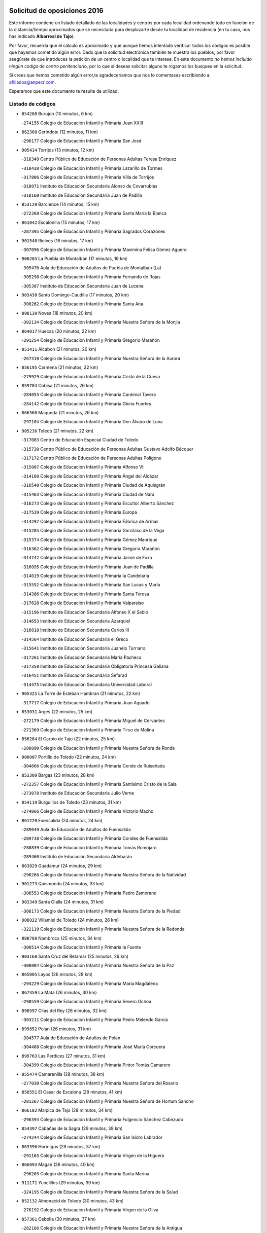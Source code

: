

.. image:: logo.png
   :align: center

Solicitud de oposiciones 2016
======================================================

  
  
Este informe contiene un listado detallado de las localidades y centros por cada
localidad ordenando todo en función de la distancia/tiempo aproximados que se
necesitaría para desplazarte desde tu localidad de residencia (en tu caso,
nos has indicado **Albarreal de Tajo**).

Por favor, recuerda que el cálculo es aproximado y que aunque hemos
intentado verificar todos los códigos es posible que hayamos cometido algún
error. Dado que la solicitud electrónica también te muestra los pueblos, por
favor asegúrate de que introduces la petición de un centro o localidad que
te interese. En este documento
*no hemos incluido ningún codigo de centro penitenciario*, por lo que si deseas
solicitar alguno te rogamos los busques en la solicitud.

Si crees que hemos cometido algún error,te agradeceríamos que nos lo comentases
escribiendo a afiliados@anpecr.com.

Esperamos que este documento te resulte de utilidad.



Listado de códigos
-------------------


- ``854208`` Burujon  (10 minutos, 6 km)

  -``274155`` Colegio de Educación Infantil y Primaria Juan XXIII
    

- ``862308`` Gerindote  (12 minutos, 11 km)

  -``290177`` Colegio de Educación Infantil y Primaria San José
    

- ``905414`` Torrijos  (13 minutos, 12 km)

  -``318349`` Centro Público de Educación de Personas Adultas Teresa Enríquez
    

  -``318438`` Colegio de Educación Infantil y Primaria Lazarillo de Tormes
    

  -``317806`` Colegio de Educación Infantil y Primaria Villa de Torrijos
    

  -``318071`` Instituto de Educación Secundaria Alonso de Covarrubias
    

  -``318160`` Instituto de Educación Secundaria Juan de Padilla
    

- ``853120`` Barcience  (14 minutos, 15 km)

  -``272268`` Colegio de Educación Infantil y Primaria Santa María la Blanca
    

- ``861042`` Escalonilla  (15 minutos, 17 km)

  -``287395`` Colegio de Educación Infantil y Primaria Sagrados Corazones
    

- ``901540`` Rielves  (16 minutos, 17 km)

  -``307096`` Colegio de Educación Infantil y Primaria Maximina Felisa Gómez Aguero
    

- ``900285`` La Puebla de Montalban  (17 minutos, 16 km)

  -``305476`` Aula de Educación de Adultos de Puebla de Montalban (La)
    

  -``305298`` Colegio de Educación Infantil y Primaria Fernando de Rojas
    

  -``305387`` Instituto de Educación Secundaria Juan de Lucena
    

- ``903438`` Santo Domingo-Caudilla  (17 minutos, 20 km)

  -``308262`` Colegio de Educación Infantil y Primaria Santa Ana
    

- ``898130`` Noves  (18 minutos, 20 km)

  -``302134`` Colegio de Educación Infantil y Primaria Nuestra Señora de la Monjia
    

- ``864017`` Huecas  (20 minutos, 22 km)

  -``291254`` Colegio de Educación Infantil y Primaria Gregorio Marañón
    

- ``851411`` Alcabon  (21 minutos, 20 km)

  -``267310`` Colegio de Educación Infantil y Primaria Nuestra Señora de la Aurora
    

- ``856195`` Carmena  (21 minutos, 22 km)

  -``279929`` Colegio de Educación Infantil y Primaria Cristo de la Cueva
    

- ``859704`` Cobisa  (21 minutos, 26 km)

  -``284053`` Colegio de Educación Infantil y Primaria Cardenal Tavera
    

  -``284142`` Colegio de Educación Infantil y Primaria Gloria Fuertes
    

- ``866360`` Maqueda  (21 minutos, 26 km)

  -``297104`` Colegio de Educación Infantil y Primaria Don Álvaro de Luna
    

- ``905236`` Toledo  (21 minutos, 22 km)

  -``317083`` Centro de Educación Especial Ciudad de Toledo
    

  -``315730`` Centro Público de Educación de Personas Adultas Gustavo Adolfo Bécquer
    

  -``317172`` Centro Público de Educación de Personas Adultas Polígono
    

  -``315007`` Colegio de Educación Infantil y Primaria Alfonso Vi
    

  -``314108`` Colegio de Educación Infantil y Primaria Ángel del Alcázar
    

  -``316540`` Colegio de Educación Infantil y Primaria Ciudad de Aquisgrán
    

  -``315463`` Colegio de Educación Infantil y Primaria Ciudad de Nara
    

  -``316273`` Colegio de Educación Infantil y Primaria Escultor Alberto Sánchez
    

  -``317539`` Colegio de Educación Infantil y Primaria Europa
    

  -``314297`` Colegio de Educación Infantil y Primaria Fábrica de Armas
    

  -``315285`` Colegio de Educación Infantil y Primaria Garcilaso de la Vega
    

  -``315374`` Colegio de Educación Infantil y Primaria Gómez Manrique
    

  -``316362`` Colegio de Educación Infantil y Primaria Gregorio Marañón
    

  -``314742`` Colegio de Educación Infantil y Primaria Jaime de Foxa
    

  -``316095`` Colegio de Educación Infantil y Primaria Juan de Padilla
    

  -``314019`` Colegio de Educación Infantil y Primaria la Candelaria
    

  -``315552`` Colegio de Educación Infantil y Primaria San Lucas y María
    

  -``314386`` Colegio de Educación Infantil y Primaria Santa Teresa
    

  -``317628`` Colegio de Educación Infantil y Primaria Valparaíso
    

  -``315196`` Instituto de Educación Secundaria Alfonso X el Sabio
    

  -``314653`` Instituto de Educación Secundaria Azarquiel
    

  -``316818`` Instituto de Educación Secundaria Carlos III
    

  -``314564`` Instituto de Educación Secundaria el Greco
    

  -``315641`` Instituto de Educación Secundaria Juanelo Turriano
    

  -``317261`` Instituto de Educación Secundaria María Pacheco
    

  -``317350`` Instituto de Educación Secundaria Obligatoria Princesa Galiana
    

  -``316451`` Instituto de Educación Secundaria Sefarad
    

  -``314475`` Instituto de Educación Secundaria Universidad Laboral
    

- ``905325`` La Torre de Esteban Hambran  (21 minutos, 22 km)

  -``317717`` Colegio de Educación Infantil y Primaria Juan Aguado
    

- ``853031`` Arges  (22 minutos, 25 km)

  -``272179`` Colegio de Educación Infantil y Primaria Miguel de Cervantes
    

  -``271369`` Colegio de Educación Infantil y Primaria Tirso de Molina
    

- ``856284`` El Carpio de Tajo  (22 minutos, 25 km)

  -``280090`` Colegio de Educación Infantil y Primaria Nuestra Señora de Ronda
    

- ``900007`` Portillo de Toledo  (22 minutos, 24 km)

  -``304666`` Colegio de Educación Infantil y Primaria Conde de Ruiseñada
    

- ``853309`` Bargas  (23 minutos, 28 km)

  -``272357`` Colegio de Educación Infantil y Primaria Santísimo Cristo de la Sala
    

  -``273078`` Instituto de Educación Secundaria Julio Verne
    

- ``854119`` Burguillos de Toledo  (23 minutos, 31 km)

  -``274066`` Colegio de Educación Infantil y Primaria Victorio Macho
    

- ``861220`` Fuensalida  (24 minutos, 24 km)

  -``289649`` Aula de Educación de Adultos de Fuensalida
    

  -``289738`` Colegio de Educación Infantil y Primaria Condes de Fuensalida
    

  -``288839`` Colegio de Educación Infantil y Primaria Tomás Romojaro
    

  -``289460`` Instituto de Educación Secundaria Aldebarán
    

- ``863029`` Guadamur  (24 minutos, 29 km)

  -``290266`` Colegio de Educación Infantil y Primaria Nuestra Señora de la Natividad
    

- ``901273`` Quismondo  (24 minutos, 33 km)

  -``306553`` Colegio de Educación Infantil y Primaria Pedro Zamorano
    

- ``903349`` Santa Olalla  (24 minutos, 31 km)

  -``308173`` Colegio de Educación Infantil y Primaria Nuestra Señora de la Piedad
    

- ``908022`` Villamiel de Toledo  (24 minutos, 28 km)

  -``322119`` Colegio de Educación Infantil y Primaria Nuestra Señora de la Redonda
    

- ``888788`` Nambroca  (25 minutos, 34 km)

  -``300514`` Colegio de Educación Infantil y Primaria la Fuente
    

- ``903160`` Santa Cruz del Retamar  (25 minutos, 29 km)

  -``308084`` Colegio de Educación Infantil y Primaria Nuestra Señora de la Paz
    

- ``865005`` Layos  (26 minutos, 28 km)

  -``294229`` Colegio de Educación Infantil y Primaria María Magdalena
    

- ``867359`` La Mata  (26 minutos, 30 km)

  -``298559`` Colegio de Educación Infantil y Primaria Severo Ochoa
    

- ``898597`` Olias del Rey  (26 minutos, 32 km)

  -``303211`` Colegio de Educación Infantil y Primaria Pedro Melendo García
    

- ``899852`` Polan  (26 minutos, 31 km)

  -``304577`` Aula de Educación de Adultos de Polan
    

  -``304488`` Colegio de Educación Infantil y Primaria José María Corcuera
    

- ``899763`` Las Perdices  (27 minutos, 31 km)

  -``304399`` Colegio de Educación Infantil y Primaria Pintor Tomás Camarero
    

- ``855474`` Camarenilla  (28 minutos, 38 km)

  -``277030`` Colegio de Educación Infantil y Primaria Nuestra Señora del Rosario
    

- ``856551`` El Casar de Escalona  (28 minutos, 41 km)

  -``281267`` Colegio de Educación Infantil y Primaria Nuestra Señora de Hortum Sancho
    

- ``866182`` Malpica de Tajo  (28 minutos, 34 km)

  -``296394`` Colegio de Educación Infantil y Primaria Fulgencio Sánchez Cabezudo
    

- ``854397`` Cabañas de la Sagra  (29 minutos, 39 km)

  -``274244`` Colegio de Educación Infantil y Primaria San Isidro Labrador
    

- ``863396`` Hormigos  (29 minutos, 37 km)

  -``291165`` Colegio de Educación Infantil y Primaria Virgen de la Higuera
    

- ``866093`` Magan  (29 minutos, 40 km)

  -``296205`` Colegio de Educación Infantil y Primaria Santa Marina
    

- ``911171`` Yunclillos  (29 minutos, 39 km)

  -``324195`` Colegio de Educación Infantil y Primaria Nuestra Señora de la Salud
    

- ``852132`` Almonacid de Toledo  (30 minutos, 43 km)

  -``270192`` Colegio de Educación Infantil y Primaria Virgen de la Oliva
    

- ``857361`` Cebolla  (30 minutos, 37 km)

  -``282166`` Colegio de Educación Infantil y Primaria Nuestra Señora de la Antigua
    

  -``282255`` Instituto de Educación Secundaria Arenales del Tajo
    

- ``860143`` Domingo Perez  (30 minutos, 42 km)

  -``286307`` Colegio Rural Agrupado Campos de Castilla
    

- ``851055`` Ajofrin  (31 minutos, 42 km)

  -``266322`` Colegio de Educación Infantil y Primaria Jacinto Guerrero
    

- ``856462`` Carriches  (31 minutos, 29 km)

  -``281178`` Colegio de Educación Infantil y Primaria Doctor Cesar González Gómez
    

- ``902172`` San Martin de Montalban  (31 minutos, 35 km)

  -``307274`` Colegio de Educación Infantil y Primaria Santísimo Cristo de la Luz
    

- ``852599`` Arcicollar  (32 minutos, 33 km)

  -``271180`` Colegio de Educación Infantil y Primaria San Blas
    

- ``860321`` Escalona  (32 minutos, 39 km)

  -``287117`` Colegio de Educación Infantil y Primaria Inmaculada Concepción
    

  -``287206`` Instituto de Educación Secundaria Lazarillo de Tormes
    

- ``886980`` Mocejon  (32 minutos, 40 km)

  -``300069`` Aula de Educación de Adultos de Mocejon
    

  -``299903`` Colegio de Educación Infantil y Primaria Miguel de Cervantes
    

- ``889954`` Noez  (32 minutos, 39 km)

  -``301780`` Colegio de Educación Infantil y Primaria Santísimo Cristo de la Salud
    

- ``911082`` Yuncler  (32 minutos, 46 km)

  -``324006`` Colegio de Educación Infantil y Primaria Remigio Laín
    

- ``855385`` Camarena  (33 minutos, 33 km)

  -``276131`` Colegio de Educación Infantil y Primaria Alonso Rodríguez
    

  -``276042`` Colegio de Educación Infantil y Primaria María del Mar
    

  -``276220`` Instituto de Educación Secundaria Blas de Prado
    

- ``869602`` Mazarambroz  (33 minutos, 45 km)

  -``298648`` Colegio de Educación Infantil y Primaria Nuestra Señora del Sagrario
    

- ``907490`` Villaluenga de la Sagra  (33 minutos, 45 km)

  -``321765`` Colegio de Educación Infantil y Primaria Juan Palarea
    

  -``321854`` Instituto de Educación Secundaria Castillo del Águila
    

- ``908111`` Villaminaya  (33 minutos, 50 km)

  -``322208`` Colegio de Educación Infantil y Primaria Santo Domingo de Silos
    

- ``909744`` Villaseca de la Sagra  (33 minutos, 48 km)

  -``322753`` Colegio de Educación Infantil y Primaria Virgen de las Angustias
    

- ``852221`` Almorox  (34 minutos, 46 km)

  -``270281`` Colegio de Educación Infantil y Primaria Silvano Cirujano
    

- ``857272`` Cazalegas  (34 minutos, 53 km)

  -``282077`` Colegio de Educación Infantil y Primaria Miguel de Cervantes
    

- ``867170`` Mascaraque  (34 minutos, 50 km)

  -``297382`` Colegio de Educación Infantil y Primaria Juan de Padilla
    

- ``901451`` Recas  (34 minutos, 43 km)

  -``306731`` Colegio de Educación Infantil y Primaria Cesar Cabañas Caballero
    

  -``306820`` Instituto de Educación Secundaria Arcipreste de Canales
    

- ``904337`` Sonseca  (34 minutos, 46 km)

  -``310879`` Centro Público de Educación de Personas Adultas Cum Laude
    

  -``310968`` Colegio de Educación Infantil y Primaria Peñamiel
    

  -``310501`` Colegio de Educación Infantil y Primaria San Juan Evangelista
    

  -``310690`` Instituto de Educación Secundaria la Sisla
    

- ``858627`` Los Cerralbos  (35 minutos, 42 km)

  -``283065`` Colegio Rural Agrupado Entrerríos
    

- ``858716`` Chozas de Canales  (35 minutos, 38 km)

  -``283154`` Colegio de Educación Infantil y Primaria Santa María Magdalena
    

- ``898319`` Numancia de la Sagra  (35 minutos, 52 km)

  -``302223`` Colegio de Educación Infantil y Primaria Santísimo Cristo de la Misericordia
    

  -``302312`` Instituto de Educación Secundaria Profesor Emilio Lledó
    

- ``900552`` Pulgar  (36 minutos, 41 km)

  -``305743`` Colegio de Educación Infantil y Primaria Nuestra Señora de la Blanca
    

- ``905503`` Totanes  (36 minutos, 45 km)

  -``318527`` Colegio de Educación Infantil y Primaria Inmaculada Concepción
    

- ``907034`` Las Ventas de Retamosa  (36 minutos, 44 km)

  -``320777`` Colegio de Educación Infantil y Primaria Santiago Paniego
    

- ``911260`` Yuncos  (36 minutos, 51 km)

  -``324462`` Colegio de Educación Infantil y Primaria Guillermo Plaza
    

  -``324284`` Colegio de Educación Infantil y Primaria Nuestra Señora del Consuelo
    

  -``324551`` Colegio de Educación Infantil y Primaria Villa de Yuncos
    

  -``324373`` Instituto de Educación Secundaria la Cañuela
    

- ``859615`` Cobeja  (37 minutos, 49 km)

  -``283332`` Colegio de Educación Infantil y Primaria San Juan Bautista
    

- ``862030`` Galvez  (37 minutos, 46 km)

  -``289827`` Colegio de Educación Infantil y Primaria San Juan de la Cruz
    

  -``289916`` Instituto de Educación Secundaria Montes de Toledo
    

- ``865283`` Lominchar  (37 minutos, 52 km)

  -``295039`` Colegio de Educación Infantil y Primaria Ramón y Cajal
    

- ``866271`` Manzaneque  (37 minutos, 58 km)

  -``297015`` Colegio de Educación Infantil y Primaria Álvarez de Toledo
    

- ``899218`` Orgaz  (37 minutos, 52 km)

  -``303589`` Colegio de Educación Infantil y Primaria Conde de Orgaz
    

- ``879878`` Mentrida  (38 minutos, 44 km)

  -``299547`` Colegio de Educación Infantil y Primaria Luis Solana
    

  -``299636`` Instituto de Educación Secundaria Antonio Jiménez-Landi
    

- ``888699`` Mora  (38 minutos, 54 km)

  -``300425`` Aula de Educación de Adultos de Mora
    

  -``300247`` Colegio de Educación Infantil y Primaria Fernando Martín
    

  -``300158`` Colegio de Educación Infantil y Primaria José Ramón Villa
    

  -``300336`` Instituto de Educación Secundaria Peñas Negras
    

- ``902261`` San Martin de Pusa  (38 minutos, 49 km)

  -``307363`` Colegio Rural Agrupado Río Pusa
    

- ``864295`` Illescas  (39 minutos, 58 km)

  -``292331`` Centro Público de Educación de Personas Adultas Pedro Gumiel
    

  -``293230`` Colegio de Educación Infantil y Primaria Clara Campoamor
    

  -``293141`` Colegio de Educación Infantil y Primaria Ilarcuris
    

  -``292242`` Colegio de Educación Infantil y Primaria la Constitución
    

  -``292064`` Colegio de Educación Infantil y Primaria Martín Chico
    

  -``293052`` Instituto de Educación Secundaria Condestable Álvaro de Luna
    

  -``292153`` Instituto de Educación Secundaria Juan de Padilla
    

- ``903527`` El Señorio de Illescas  (39 minutos, 58 km)

  -``308351`` Colegio de Educación Infantil y Primaria el Greco
    

- ``906313`` Valmojado  (39 minutos, 48 km)

  -``320310`` Aula de Educación de Adultos de Valmojado
    

  -``320132`` Colegio de Educación Infantil y Primaria Santo Domingo de Guzmán
    

  -``320221`` Instituto de Educación Secundaria Cañada Real
    

- ``910361`` Yeles  (39 minutos, 59 km)

  -``323652`` Colegio de Educación Infantil y Primaria San Antonio
    

- ``857094`` Casarrubios del Monte  (40 minutos, 53 km)

  -``281356`` Colegio de Educación Infantil y Primaria San Juan de Dios
    

- ``900374`` La Pueblanueva  (40 minutos, 50 km)

  -``305565`` Colegio de Educación Infantil y Primaria San Isidro
    

- ``855107`` Calypo Fado  (41 minutos, 53 km)

  -``275232`` Colegio de Educación Infantil y Primaria Calypo
    

- ``860054`` Cuerva  (41 minutos, 47 km)

  -``286218`` Colegio de Educación Infantil y Primaria Soledad Alonso Dorado
    

- ``898041`` Nombela  (41 minutos, 48 km)

  -``302045`` Colegio de Educación Infantil y Primaria Cristo de la Nava
    

- ``899585`` Pantoja  (41 minutos, 57 km)

  -``304021`` Colegio de Educación Infantil y Primaria Marqueses de Manzanedo
    

- ``852310`` Añover de Tajo  (42 minutos, 59 km)

  -``270370`` Colegio de Educación Infantil y Primaria Conde de Mayalde
    

  -``271091`` Instituto de Educación Secundaria San Blas
    

- ``857450`` Cedillo del Condado  (42 minutos, 57 km)

  -``282344`` Colegio de Educación Infantil y Primaria Nuestra Señora de la Natividad
    

- ``899496`` Palomeque  (42 minutos, 57 km)

  -``303856`` Colegio de Educación Infantil y Primaria San Juan Bautista
    

- ``879789`` Menasalbas  (43 minutos, 53 km)

  -``299458`` Colegio de Educación Infantil y Primaria Nuestra Señora de Fátima
    

- ``902539`` San Roman de los Montes  (44 minutos, 70 km)

  -``307541`` Colegio de Educación Infantil y Primaria Nuestra Señora del Buen Camino
    

- ``861131`` Esquivias  (45 minutos, 64 km)

  -``288650`` Colegio de Educación Infantil y Primaria Catalina de Palacios
    

  -``288472`` Colegio de Educación Infantil y Primaria Miguel de Cervantes
    

  -``288561`` Instituto de Educación Secundaria Alonso Quijada
    

- ``888966`` Navahermosa  (45 minutos, 51 km)

  -``300970`` Centro Público de Educación de Personas Adultas la Raña
    

  -``300792`` Colegio de Educación Infantil y Primaria San Miguel Arcángel
    

  -``300881`` Instituto de Educación Secundaria Obligatoria Manuel de Guzmán
    

- ``906135`` Ugena  (45 minutos, 62 km)

  -``318705`` Colegio de Educación Infantil y Primaria Miguel de Cervantes
    

  -``318894`` Colegio de Educación Infantil y Primaria Tres Torres
    

- ``909833`` Villasequilla  (45 minutos, 60 km)

  -``322842`` Colegio de Educación Infantil y Primaria San Isidro Labrador
    

- ``910183`` El Viso de San Juan  (45 minutos, 59 km)

  -``323107`` Colegio de Educación Infantil y Primaria Fernando de Alarcón
    

  -``323296`` Colegio de Educación Infantil y Primaria Miguel Delibes
    

- ``851144`` Alameda de la Sagra  (46 minutos, 56 km)

  -``267043`` Colegio de Educación Infantil y Primaria Nuestra Señora de la Asunción
    

- ``854575`` Calalberche  (46 minutos, 50 km)

  -``275054`` Colegio de Educación Infantil y Primaria Ribera del Alberche
    

- ``889598`` Los Navalmorales  (46 minutos, 57 km)

  -``301146`` Colegio de Educación Infantil y Primaria San Francisco
    

  -``301235`` Instituto de Educación Secundaria los Navalmorales
    

- ``853587`` Borox  (47 minutos, 68 km)

  -``273345`` Colegio de Educación Infantil y Primaria Nuestra Señora de la Salud
    

- ``901362`` El Real de San Vicente  (47 minutos, 64 km)

  -``306642`` Colegio Rural Agrupado Tierras de Viriato
    

- ``904426`` Talavera de la Reina  (47 minutos, 66 km)

  -``313487`` Centro de Educación Especial Bios
    

  -``312677`` Centro Público de Educación de Personas Adultas Río Tajo
    

  -``312588`` Colegio de Educación Infantil y Primaria Antonio Machado
    

  -``313576`` Colegio de Educación Infantil y Primaria Bartolomé Nicolau
    

  -``311044`` Colegio de Educación Infantil y Primaria Federico García Lorca
    

  -``311311`` Colegio de Educación Infantil y Primaria Fray Hernando de Talavera
    

  -``312121`` Colegio de Educación Infantil y Primaria Hernán Cortés
    

  -``312499`` Colegio de Educación Infantil y Primaria José Bárcena
    

  -``311222`` Colegio de Educación Infantil y Primaria Nuestra Señora del Prado
    

  -``312855`` Colegio de Educación Infantil y Primaria Pablo Iglesias
    

  -``311400`` Colegio de Educación Infantil y Primaria San Ildefonso
    

  -``311689`` Colegio de Educación Infantil y Primaria San Juan de Dios
    

  -``311133`` Colegio de Educación Infantil y Primaria Santa María
    

  -``312210`` Instituto de Educación Secundaria Gabriel Alonso de Herrera
    

  -``311867`` Instituto de Educación Secundaria Juan Antonio Castro
    

  -``311778`` Instituto de Educación Secundaria Padre Juan de Mariana
    

  -``313020`` Instituto de Educación Secundaria Puerta de Cuartos
    

  -``313209`` Instituto de Educación Secundaria Ribera del Tajo
    

  -``312032`` Instituto de Educación Secundaria San Isidro
    

- ``906591`` Las Ventas con Peña Aguilera  (47 minutos, 53 km)

  -``320688`` Colegio de Educación Infantil y Primaria Nuestra Señora del Águila
    

- ``908578`` Villanueva de Bogas  (47 minutos, 68 km)

  -``322575`` Colegio de Educación Infantil y Primaria Santa Ana
    

- ``910272`` Los Yebenes  (47 minutos, 62 km)

  -``323563`` Aula de Educación de Adultos de Yebenes (Los)
    

  -``323385`` Colegio de Educación Infantil y Primaria San José de Calasanz
    

  -``323474`` Instituto de Educación Secundaria Guadalerzas
    

- ``856373`` Carranque  (48 minutos, 65 km)

  -``280279`` Colegio de Educación Infantil y Primaria Guadarrama
    

  -``281089`` Colegio de Educación Infantil y Primaria Villa de Materno
    

  -``280368`` Instituto de Educación Secundaria Libertad
    

- ``869791`` Mejorada  (48 minutos, 76 km)

  -``298737`` Colegio Rural Agrupado Ribera del Guadyerbas
    

- ``906046`` Turleque  (49 minutos, 75 km)

  -``318616`` Colegio de Educación Infantil y Primaria Fernán González
    

- ``859893`` Consuegra  (50 minutos, 82 km)

  -``285130`` Centro Público de Educación de Personas Adultas Castillo de Consuegra
    

  -``284320`` Colegio de Educación Infantil y Primaria Miguel de Cervantes
    

  -``284231`` Colegio de Educación Infantil y Primaria Santísimo Cristo de la Vera Cruz
    

  -``285041`` Instituto de Educación Secundaria Consaburum
    

- ``862219`` Gamonal  (50 minutos, 82 km)

  -``290088`` Colegio de Educación Infantil y Primaria Don Cristóbal López
    

- ``904515`` Talavera la Nueva  (50 minutos, 81 km)

  -``313665`` Colegio de Educación Infantil y Primaria San Isidro
    

- ``906402`` Velada  (50 minutos, 83 km)

  -``320599`` Colegio de Educación Infantil y Primaria Andrés Arango
    

- ``908200`` Villamuelas  (50 minutos, 67 km)

  -``322397`` Colegio de Educación Infantil y Primaria Santa María Magdalena
    

- ``910450`` Yepes  (50 minutos, 70 km)

  -``323741`` Colegio de Educación Infantil y Primaria Rafael García Valiño
    

  -``323830`` Instituto de Educación Secundaria Carpetania
    

- ``864106`` Huerta de Valdecarabanos  (51 minutos, 70 km)

  -``291343`` Colegio de Educación Infantil y Primaria Virgen del Rosario de Pastores
    

- ``904159`` Seseña  (51 minutos, 71 km)

  -``308440`` Colegio de Educación Infantil y Primaria Gabriel Uriarte
    

  -``310056`` Colegio de Educación Infantil y Primaria Juan Carlos I
    

  -``308807`` Colegio de Educación Infantil y Primaria Sisius
    

  -``308718`` Instituto de Educación Secundaria las Salinas
    

  -``308629`` Instituto de Educación Secundaria Margarita Salas
    

- ``867081`` Marjaliza  (52 minutos, 69 km)

  -``297293`` Colegio de Educación Infantil y Primaria San Juan
    

- ``905058`` Tembleque  (52 minutos, 78 km)

  -``313754`` Colegio de Educación Infantil y Primaria Antonia González
    

- ``851322`` Alberche del Caudillo  (53 minutos, 86 km)

  -``267221`` Colegio de Educación Infantil y Primaria San Isidro
    

- ``855018`` Calera y Chozas  (53 minutos, 90 km)

  -``275143`` Colegio de Educación Infantil y Primaria Santísimo Cristo de Chozas
    

- ``889687`` Los Navalucillos  (53 minutos, 64 km)

  -``301324`` Colegio de Educación Infantil y Primaria Nuestra Señora de las Saleras
    

- ``902350`` San Pablo de los Montes  (53 minutos, 59 km)

  -``307452`` Colegio de Educación Infantil y Primaria Nuestra Señora de Gracia
    

- ``858805`` Ciruelos  (54 minutos, 78 km)

  -``283243`` Colegio de Educación Infantil y Primaria Santísimo Cristo de la Misericordia
    

- ``904248`` Seseña Nuevo  (54 minutos, 75 km)

  -``310323`` Centro Público de Educación de Personas Adultas de Seseña Nuevo
    

  -``310412`` Colegio de Educación Infantil y Primaria el Quiñón
    

  -``310145`` Colegio de Educación Infantil y Primaria Fernando de Rojas
    

  -``310234`` Colegio de Educación Infantil y Primaria Gloria Fuertes
    

- ``865372`` Madridejos  (56 minutos, 90 km)

  -``296027`` Aula de Educación de Adultos de Madridejos
    

  -``296116`` Centro de Educación Especial Mingoliva
    

  -``295128`` Colegio de Educación Infantil y Primaria Garcilaso de la Vega
    

  -``295306`` Colegio de Educación Infantil y Primaria Santa Ana
    

  -``295217`` Instituto de Educación Secundaria Valdehierro
    

- ``899129`` Ontigola  (56 minutos, 76 km)

  -``303300`` Colegio de Educación Infantil y Primaria Virgen del Rosario
    

- ``863207`` Las Herencias  (58 minutos, 80 km)

  -``291076`` Colegio de Educación Infantil y Primaria Vera Cruz
    

- ``898408`` Ocaña  (58 minutos, 82 km)

  -``302868`` Centro Público de Educación de Personas Adultas Gutierre de Cárdenas
    

  -``303122`` Colegio de Educación Infantil y Primaria Pastor Poeta
    

  -``302401`` Colegio de Educación Infantil y Primaria San José de Calasanz
    

  -``302590`` Instituto de Educación Secundaria Alonso de Ercilla
    

  -``302779`` Instituto de Educación Secundaria Miguel Hernández
    

- ``902083`` El Romeral  (58 minutos, 85 km)

  -``307185`` Colegio de Educación Infantil y Primaria Silvano Cirujano
    

- ``906224`` Urda  (58 minutos, 93 km)

  -``320043`` Colegio de Educación Infantil y Primaria Santo Cristo
    

- ``856006`` Camuñas  (59 minutos, 98 km)

  -``277308`` Colegio de Educación Infantil y Primaria Cardenal Cisneros
    

- ``889776`` Navamorcuende  (59 minutos, 87 km)

  -``301413`` Colegio Rural Agrupado Sierra de San Vicente
    

- ``863118`` La Guardia  (1h, 90 km)

  -``290355`` Colegio de Educación Infantil y Primaria Valentín Escobar
    

- ``899307`` Oropesa  (1h, 104 km)

  -``303678`` Colegio de Educación Infantil y Primaria Martín Gallinar
    

  -``303767`` Instituto de Educación Secundaria Alonso de Orozco
    

- ``851500`` Alcaudete de la Jara  (1h 1min, 78 km)

  -``269931`` Colegio de Educación Infantil y Primaria Rufino Mansi
    

- ``860232`` Dosbarrios  (1h 1min, 90 km)

  -``287028`` Colegio de Educación Infantil y Primaria San Isidro Labrador
    

- ``899674`` Parrillas  (1h 1min, 99 km)

  -``304110`` Colegio de Educación Infantil y Primaria Nuestra Señora de la Luz
    

- ``864384`` Lagartera  (1h 2min, 105 km)

  -``294040`` Colegio de Educación Infantil y Primaria Jacinto Guerrero
    

- ``889865`` Noblejas  (1h 3min, 91 km)

  -``301691`` Aula de Educación de Adultos de Noblejas
    

  -``301502`` Colegio de Educación Infantil y Primaria Santísimo Cristo de las Injurias
    

- ``852043`` Alcolea de Tajo  (1h 4min, 106 km)

  -``270003`` Colegio Rural Agrupado Río Tajo
    

- ``855296`` La Calzada de Oropesa  (1h 4min, 112 km)

  -``275321`` Colegio Rural Agrupado Campo Arañuelo
    

- ``869880`` El Membrillo  (1h 4min, 85 km)

  -``298826`` Colegio de Educación Infantil y Primaria Ortega Pérez
    

- ``907301`` Villafranca de los Caballeros  (1h 4min, 110 km)

  -``321587`` Colegio de Educación Infantil y Primaria Miguel de Cervantes
    

  -``321676`` Instituto de Educación Secundaria Obligatoria la Falcata
    

- ``820362`` Herencia  (1h 5min, 110 km)

  -``155350`` Aula de Educación de Adultos de Herencia
    

  -``155172`` Colegio de Educación Infantil y Primaria Carrasco Alcalde
    

  -``155261`` Instituto de Educación Secundaria Hermógenes Rodríguez
    

- ``853498`` Belvis de la Jara  (1h 5min, 85 km)

  -``273167`` Colegio de Educación Infantil y Primaria Fernando Jiménez de Gregorio
    

  -``273256`` Instituto de Educación Secundaria Obligatoria la Jara
    

- ``865194`` Lillo  (1h 5min, 96 km)

  -``294318`` Colegio de Educación Infantil y Primaria Marcelino Murillo
    

- ``889409`` Navalcan  (1h 6min, 101 km)

  -``301057`` Colegio de Educación Infantil y Primaria Blas Tello
    

- ``909655`` Villarrubia de Santiago  (1h 6min, 96 km)

  -``322664`` Colegio de Educación Infantil y Primaria Nuestra Señora del Castellar
    

- ``910094`` Villatobas  (1h 7min, 100 km)

  -``323018`` Colegio de Educación Infantil y Primaria Sagrado Corazón de Jesús
    

- ``820184`` Fuente el Fresno  (1h 8min, 102 km)

  -``154818`` Colegio de Educación Infantil y Primaria Miguel Delibes
    

- ``900463`` El Puente del Arzobispo  (1h 8min, 109 km)

  -``305654`` Colegio Rural Agrupado Villas del Tajo
    

- ``815326`` Arenas de San Juan  (1h 9min, 118 km)

  -``143387`` Colegio Rural Agrupado de Arenas de San Juan
    

- ``830260`` Villarta de San Juan  (1h 9min, 116 km)

  -``199828`` Colegio de Educación Infantil y Primaria Nuestra Señora de la Paz
    

- ``907212`` Villacañas  (1h 9min, 96 km)

  -``321498`` Aula de Educación de Adultos de Villacañas
    

  -``321031`` Colegio de Educación Infantil y Primaria Santa Bárbara
    

  -``321309`` Instituto de Educación Secundaria Enrique de Arfe
    

  -``321120`` Instituto de Educación Secundaria Garcilaso de la Vega
    

- ``813439`` Alcazar de San Juan  (1h 11min, 122 km)

  -``137808`` Centro Público de Educación de Personas Adultas Enrique Tierno Galván
    

  -``137719`` Colegio de Educación Infantil y Primaria Alces
    

  -``137085`` Colegio de Educación Infantil y Primaria el Santo
    

  -``140223`` Colegio de Educación Infantil y Primaria Gloria Fuertes
    

  -``140401`` Colegio de Educación Infantil y Primaria Jardín de Arena
    

  -``137263`` Colegio de Educación Infantil y Primaria Jesús Ruiz de la Fuente
    

  -``137174`` Colegio de Educación Infantil y Primaria Juan de Austria
    

  -``139973`` Colegio de Educación Infantil y Primaria Pablo Ruiz Picasso
    

  -``137352`` Colegio de Educación Infantil y Primaria Santa Clara
    

  -``137530`` Instituto de Educación Secundaria Juan Bosco
    

  -``140045`` Instituto de Educación Secundaria María Zambrano
    

  -``137441`` Instituto de Educación Secundaria Miguel de Cervantes Saavedra
    

- ``825046`` Retuerta del Bullaque  (1h 13min, 88 km)

  -``177133`` Colegio Rural Agrupado Montes de Toledo
    

- ``907123`` La Villa de Don Fadrique  (1h 13min, 107 km)

  -``320866`` Colegio de Educación Infantil y Primaria Ramón y Cajal
    

  -``320955`` Instituto de Educación Secundaria Obligatoria Leonor de Guzmán
    

- ``859982`` Corral de Almaguer  (1h 14min, 108 km)

  -``285319`` Colegio de Educación Infantil y Primaria Nuestra Señora de la Muela
    

  -``286129`` Instituto de Educación Secundaria la Besana
    

- ``903071`` Santa Cruz de la Zarza  (1h 14min, 113 km)

  -``307630`` Colegio de Educación Infantil y Primaria Eduardo Palomo Rodríguez
    

  -``307819`` Instituto de Educación Secundaria Obligatoria Velsinia
    

- ``821172`` Llanos del Caudillo  (1h 15min, 132 km)

  -``156071`` Colegio de Educación Infantil y Primaria el Oasis
    

- ``821350`` Malagon  (1h 16min, 113 km)

  -``156616`` Aula de Educación de Adultos de Malagon
    

  -``156349`` Colegio de Educación Infantil y Primaria Cañada Real
    

  -``156438`` Colegio de Educación Infantil y Primaria Santa Teresa
    

  -``156527`` Instituto de Educación Secundaria Estados del Duque
    

- ``888877`` La Nava de Ricomalillo  (1h 16min, 101 km)

  -``300603`` Colegio de Educación Infantil y Primaria Nuestra Señora del Amor de Dios
    

- ``817035`` Campo de Criptana  (1h 17min, 131 km)

  -``146807`` Aula de Educación de Adultos de Campo de Criptana
    

  -``146629`` Colegio de Educación Infantil y Primaria Domingo Miras
    

  -``146351`` Colegio de Educación Infantil y Primaria Sagrado Corazón
    

  -``146262`` Colegio de Educación Infantil y Primaria Virgen de Criptana
    

  -``146173`` Colegio de Educación Infantil y Primaria Virgen de la Paz
    

  -``146440`` Instituto de Educación Secundaria Isabel Perillán y Quirós
    

- ``830171`` Villarrubia de los Ojos  (1h 18min, 123 km)

  -``199739`` Aula de Educación de Adultos de Villarrubia de los Ojos
    

  -``198740`` Colegio de Educación Infantil y Primaria Rufino Blanco
    

  -``199461`` Colegio de Educación Infantil y Primaria Virgen de la Sierra
    

  -``199550`` Instituto de Educación Secundaria Guadiana
    

- ``818023`` Cinco Casas  (1h 19min, 133 km)

  -``147617`` Colegio Rural Agrupado Alciares
    

- ``901095`` Quero  (1h 19min, 125 km)

  -``305832`` Colegio de Educación Infantil y Primaria Santiago Cabañas
    

- ``819834`` Fernan Caballero  (1h 20min, 119 km)

  -``154451`` Colegio de Educación Infantil y Primaria Manuel Sastre Velasco
    

- ``827022`` El Torno  (1h 21min, 100 km)

  -``191179`` Colegio de Educación Infantil y Primaria Nuestra Señora de Guadalupe
    

- ``900196`` La Puebla de Almoradiel  (1h 21min, 117 km)

  -``305109`` Aula de Educación de Adultos de Puebla de Almoradiel (La)
    

  -``304755`` Colegio de Educación Infantil y Primaria Ramón y Cajal
    

  -``304844`` Instituto de Educación Secundaria Aldonza Lorenzo
    

- ``818579`` Cortijos de Arriba  (1h 22min, 105 km)

  -``153285`` Colegio de Educación Infantil y Primaria Nuestra Señora de las Mercedes
    

- ``821539`` Manzanares  (1h 23min, 144 km)

  -``157426`` Centro Público de Educación de Personas Adultas San Blas
    

  -``156894`` Colegio de Educación Infantil y Primaria Altagracia
    

  -``156705`` Colegio de Educación Infantil y Primaria Divina Pastora
    

  -``157515`` Colegio de Educación Infantil y Primaria Enrique Tierno Galván
    

  -``157337`` Colegio de Educación Infantil y Primaria la Candelaria
    

  -``157248`` Instituto de Educación Secundaria Azuer
    

  -``157159`` Instituto de Educación Secundaria Pedro Álvarez Sotomayor
    

- ``838731`` Tarancon  (1h 24min, 128 km)

  -``227173`` Centro Público de Educación de Personas Adultas Altomira
    

  -``227084`` Colegio de Educación Infantil y Primaria Duque de Riánsares
    

  -``227262`` Colegio de Educación Infantil y Primaria Gloria Fuertes
    

  -``227351`` Instituto de Educación Secundaria la Hontanilla
    

- ``854486`` Cabezamesada  (1h 24min, 117 km)

  -``274333`` Colegio de Educación Infantil y Primaria Alonso de Cárdenas
    

- ``842501`` Azuqueca de Henares  (1h 25min, 138 km)

  -``241575`` Centro Público de Educación de Personas Adultas Clara Campoamor
    

  -``242107`` Colegio de Educación Infantil y Primaria la Espiga
    

  -``242018`` Colegio de Educación Infantil y Primaria la Paloma
    

  -``241119`` Colegio de Educación Infantil y Primaria la Paz
    

  -``241664`` Colegio de Educación Infantil y Primaria Maestra Plácida Herranz
    

  -``241842`` Colegio de Educación Infantil y Primaria Siglo XXI
    

  -``241208`` Colegio de Educación Infantil y Primaria Virgen de la Soledad
    

  -``241397`` Instituto de Educación Secundaria Arcipreste de Hita
    

  -``241753`` Instituto de Educación Secundaria Profesor Domínguez Ortiz
    

  -``241486`` Instituto de Educación Secundaria San Isidro
    

- ``819745`` Daimiel  (1h 26min, 138 km)

  -``154273`` Centro Público de Educación de Personas Adultas Miguel de Cervantes
    

  -``154362`` Colegio de Educación Infantil y Primaria Albuera
    

  -``154184`` Colegio de Educación Infantil y Primaria Calatrava
    

  -``153552`` Colegio de Educación Infantil y Primaria Infante Don Felipe
    

  -``153641`` Colegio de Educación Infantil y Primaria la Espinosa
    

  -``153463`` Colegio de Educación Infantil y Primaria San Isidro
    

  -``154095`` Instituto de Educación Secundaria Juan D&#39;Opazo
    

  -``153730`` Instituto de Educación Secundaria Ojos del Guadiana
    

- ``855563`` El Campillo de la Jara  (1h 26min, 111 km)

  -``277219`` Colegio Rural Agrupado la Jara
    

- ``826490`` Tomelloso  (1h 27min, 150 km)

  -``188753`` Centro de Educación Especial Ponce de León
    

  -``189652`` Centro Público de Educación de Personas Adultas Simienza
    

  -``189563`` Colegio de Educación Infantil y Primaria Almirante Topete
    

  -``186221`` Colegio de Educación Infantil y Primaria Carmelo Cortés
    

  -``186310`` Colegio de Educación Infantil y Primaria Doña Crisanta
    

  -``188575`` Colegio de Educación Infantil y Primaria Embajadores
    

  -``190369`` Colegio de Educación Infantil y Primaria Felix Grande
    

  -``187031`` Colegio de Educación Infantil y Primaria José Antonio
    

  -``186132`` Colegio de Educación Infantil y Primaria José María del Moral
    

  -``186043`` Colegio de Educación Infantil y Primaria Miguel de Cervantes
    

  -``188842`` Colegio de Educación Infantil y Primaria San Antonio
    

  -``188664`` Colegio de Educación Infantil y Primaria San Isidro
    

  -``188486`` Colegio de Educación Infantil y Primaria San José de Calasanz
    

  -``190091`` Colegio de Educación Infantil y Primaria Virgen de las Viñas
    

  -``189830`` Instituto de Educación Secundaria Airén
    

  -``190180`` Instituto de Educación Secundaria Alto Guadiana
    

  -``187120`` Instituto de Educación Secundaria Eladio Cabañero
    

  -``187309`` Instituto de Educación Secundaria Francisco García Pavón
    

- ``879967`` Miguel Esteban  (1h 27min, 140 km)

  -``299725`` Colegio de Educación Infantil y Primaria Cervantes
    

  -``299814`` Instituto de Educación Secundaria Obligatoria Juan Patiño Torres
    

- ``815415`` Argamasilla de Alba  (1h 28min, 147 km)

  -``143743`` Aula de Educación de Adultos de Argamasilla de Alba
    

  -``143654`` Colegio de Educación Infantil y Primaria Azorín
    

  -``143476`` Colegio de Educación Infantil y Primaria Divino Maestro
    

  -``143565`` Colegio de Educación Infantil y Primaria Nuestra Señora de Peñarroya
    

  -``143832`` Instituto de Educación Secundaria Vicente Cano
    

- ``818201`` Consolacion  (1h 28min, 156 km)

  -``153007`` Colegio de Educación Infantil y Primaria Virgen de Consolación
    

- ``833324`` Fuente de Pedro Naharro  (1h 28min, 136 km)

  -``220780`` Colegio Rural Agrupado Retama
    

- ``842145`` Alovera  (1h 28min, 143 km)

  -``240676`` Aula de Educación de Adultos de Alovera
    

  -``240587`` Colegio de Educación Infantil y Primaria Campiña Verde
    

  -``240309`` Colegio de Educación Infantil y Primaria Parque Vallejo
    

  -``240120`` Colegio de Educación Infantil y Primaria Virgen de la Paz
    

  -``240498`` Instituto de Educación Secundaria Carmen Burgos de Seguí
    

- ``901184`` Quintanar de la Orden  (1h 28min, 124 km)

  -``306375`` Centro Público de Educación de Personas Adultas Luis Vives
    

  -``306464`` Colegio de Educación Infantil y Primaria Antonio Machado
    

  -``306008`` Colegio de Educación Infantil y Primaria Cristóbal Colón
    

  -``306286`` Instituto de Educación Secundaria Alonso Quijano
    

  -``306197`` Instituto de Educación Secundaria Infante Don Fadrique
    

- ``822071`` Membrilla  (1h 29min, 152 km)

  -``157882`` Aula de Educación de Adultos de Membrilla
    

  -``157793`` Colegio de Educación Infantil y Primaria San José de Calasanz
    

  -``157604`` Colegio de Educación Infantil y Primaria Virgen del Espino
    

  -``159958`` Instituto de Educación Secundaria Marmaria
    

- ``822527`` Pedro Muñoz  (1h 29min, 146 km)

  -``164082`` Aula de Educación de Adultos de Pedro Muñoz
    

  -``164171`` Colegio de Educación Infantil y Primaria Hospitalillo
    

  -``163272`` Colegio de Educación Infantil y Primaria Maestro Juan de Ávila
    

  -``163094`` Colegio de Educación Infantil y Primaria María Luisa Cañas
    

  -``163183`` Colegio de Educación Infantil y Primaria Nuestra Señora de los Ángeles
    

  -``163361`` Instituto de Educación Secundaria Isabel Martínez Buendía
    

- ``823426`` Porzuna  (1h 30min, 114 km)

  -``166336`` Aula de Educación de Adultos de Porzuna
    

  -``166247`` Colegio de Educación Infantil y Primaria Nuestra Señora del Rosario
    

  -``167057`` Instituto de Educación Secundaria Ribera del Bullaque
    

- ``825135`` El Robledo  (1h 30min, 108 km)

  -``177222`` Aula de Educación de Adultos de Robledo (El)
    

  -``177311`` Colegio Rural Agrupado Valle del Bullaque
    

- ``850334`` Villanueva de la Torre  (1h 30min, 144 km)

  -``255347`` Colegio de Educación Infantil y Primaria Gloria Fuertes
    

  -``255258`` Colegio de Educación Infantil y Primaria Paco Rabal
    

  -``255436`` Instituto de Educación Secundaria Newton-Salas
    

- ``908489`` Villanueva de Alcardete  (1h 30min, 128 km)

  -``322486`` Colegio de Educación Infantil y Primaria Nuestra Señora de la Piedad
    

- ``837298`` Saelices  (1h 31min, 148 km)

  -``226185`` Colegio Rural Agrupado Segóbriga
    

- ``843133`` Cabanillas del Campo  (1h 31min, 147 km)

  -``242830`` Colegio de Educación Infantil y Primaria la Senda
    

  -``242741`` Colegio de Educación Infantil y Primaria los Olivos
    

  -``242563`` Colegio de Educación Infantil y Primaria San Blas
    

  -``242652`` Instituto de Educación Secundaria Ana María Matute
    

- ``843400`` Chiloeches  (1h 31min, 145 km)

  -``243551`` Colegio de Educación Infantil y Primaria José Inglés
    

  -``243640`` Instituto de Educación Secundaria Peñalba
    

- ``847463`` Quer  (1h 31min, 145 km)

  -``252828`` Colegio de Educación Infantil y Primaria Villa de Quer
    

- ``849806`` Torrejon del Rey  (1h 31min, 141 km)

  -``254359`` Colegio de Educación Infantil y Primaria Virgen de las Candelas
    

- ``834134`` Horcajo de Santiago  (1h 32min, 126 km)

  -``221312`` Aula de Educación de Adultos de Horcajo de Santiago
    

  -``221223`` Colegio de Educación Infantil y Primaria José Montalvo
    

  -``221401`` Instituto de Educación Secundaria Orden de Santiago
    

- ``826212`` La Solana  (1h 33min, 157 km)

  -``184245`` Colegio de Educación Infantil y Primaria el Humilladero
    

  -``184067`` Colegio de Educación Infantil y Primaria el Santo
    

  -``185233`` Colegio de Educación Infantil y Primaria Federico Romero
    

  -``184334`` Colegio de Educación Infantil y Primaria Javier Paulino Pérez
    

  -``185055`` Colegio de Educación Infantil y Primaria la Moheda
    

  -``183346`` Colegio de Educación Infantil y Primaria Romero Peña
    

  -``183257`` Colegio de Educación Infantil y Primaria Sagrado Corazón
    

  -``185144`` Instituto de Educación Secundaria Clara Campoamor
    

  -``184156`` Instituto de Educación Secundaria Modesto Navarro
    

- ``831259`` Barajas de Melo  (1h 33min, 148 km)

  -``214667`` Colegio Rural Agrupado Fermín Caballero
    

- ``842234`` La Arboleda  (1h 33min, 150 km)

  -``240765`` Colegio de Educación Infantil y Primaria la Arboleda de Pioz
    

- ``842323`` Los Arenales  (1h 33min, 150 km)

  -``240854`` Colegio de Educación Infantil y Primaria María Montessori
    

- ``845020`` Guadalajara  (1h 33min, 150 km)

  -``245716`` Centro de Educación Especial Virgen del Amparo
    

  -``246615`` Centro Público de Educación de Personas Adultas Río Sorbe
    

  -``244639`` Colegio de Educación Infantil y Primaria Alcarria
    

  -``245805`` Colegio de Educación Infantil y Primaria Alvar Fáñez de Minaya
    

  -``246437`` Colegio de Educación Infantil y Primaria Badiel
    

  -``246070`` Colegio de Educación Infantil y Primaria Balconcillo
    

  -``244728`` Colegio de Educación Infantil y Primaria Cardenal Mendoza
    

  -``246259`` Colegio de Educación Infantil y Primaria el Doncel
    

  -``245082`` Colegio de Educación Infantil y Primaria Isidro Almazán
    

  -``247514`` Colegio de Educación Infantil y Primaria las Lomas
    

  -``246526`` Colegio de Educación Infantil y Primaria Ocejón
    

  -``247792`` Colegio de Educación Infantil y Primaria Parque de la Muñeca
    

  -``245171`` Colegio de Educación Infantil y Primaria Pedro Sanz Vázquez
    

  -``247158`` Colegio de Educación Infantil y Primaria Río Henares
    

  -``246704`` Colegio de Educación Infantil y Primaria Río Tajo
    

  -``245260`` Colegio de Educación Infantil y Primaria Rufino Blanco
    

  -``244817`` Colegio de Educación Infantil y Primaria San Pedro Apóstol
    

  -``247425`` Instituto de Educación Secundaria Aguas Vivas
    

  -``245627`` Instituto de Educación Secundaria Antonio Buero Vallejo
    

  -``245449`` Instituto de Educación Secundaria Brianda de Mendoza
    

  -``246348`` Instituto de Educación Secundaria Castilla
    

  -``247336`` Instituto de Educación Secundaria José Luis Sampedro
    

  -``246893`` Instituto de Educación Secundaria Liceo Caracense
    

  -``245538`` Instituto de Educación Secundaria Luis de Lucena
    

- ``847374`` Pozo de Guadalajara  (1h 33min, 145 km)

  -``252739`` Colegio de Educación Infantil y Primaria Santa Brígida
    

- ``905147`` El Toboso  (1h 33min, 134 km)

  -``313843`` Colegio de Educación Infantil y Primaria Miguel de Cervantes
    

- ``827111`` Torralba de Calatrava  (1h 34min, 155 km)

  -``191268`` Colegio de Educación Infantil y Primaria Cristo del Consuelo
    

- ``845487`` Iriepal  (1h 34min, 154 km)

  -``250396`` Colegio Rural Agrupado Francisco Ibáñez
    

- ``817124`` Carrion de Calatrava  (1h 35min, 134 km)

  -``147072`` Colegio de Educación Infantil y Primaria Nuestra Señora de la Encarnación
    

- ``846297`` Marchamalo  (1h 35min, 151 km)

  -``251106`` Aula de Educación de Adultos de Marchamalo
    

  -``250841`` Colegio de Educación Infantil y Primaria Cristo de la Esperanza
    

  -``251017`` Colegio de Educación Infantil y Primaria Maestra Teodora
    

  -``250930`` Instituto de Educación Secundaria Alejo Vera
    

- ``818112`` Ciudad Real  (1h 36min, 136 km)

  -``150677`` Centro de Educación Especial Puerta de Santa María
    

  -``151665`` Centro Público de Educación de Personas Adultas Antonio Gala
    

  -``147706`` Colegio de Educación Infantil y Primaria Alcalde José Cruz Prado
    

  -``152742`` Colegio de Educación Infantil y Primaria Alcalde José Maestro
    

  -``150032`` Colegio de Educación Infantil y Primaria Ángel Andrade
    

  -``151020`` Colegio de Educación Infantil y Primaria Carlos Eraña
    

  -``152019`` Colegio de Educación Infantil y Primaria Carlos Vázquez
    

  -``149960`` Colegio de Educación Infantil y Primaria Ciudad Jardín
    

  -``152386`` Colegio de Educación Infantil y Primaria Cristóbal Colón
    

  -``152831`` Colegio de Educación Infantil y Primaria Don Quijote
    

  -``150121`` Colegio de Educación Infantil y Primaria Dulcinea del Toboso
    

  -``152108`` Colegio de Educación Infantil y Primaria Ferroviario
    

  -``150499`` Colegio de Educación Infantil y Primaria Jorge Manrique
    

  -``150210`` Colegio de Educación Infantil y Primaria José María de la Fuente
    

  -``151487`` Colegio de Educación Infantil y Primaria Juan Alcaide
    

  -``152653`` Colegio de Educación Infantil y Primaria María de Pacheco
    

  -``151398`` Colegio de Educación Infantil y Primaria Miguel de Cervantes
    

  -``147895`` Colegio de Educación Infantil y Primaria Pérez Molina
    

  -``150588`` Colegio de Educación Infantil y Primaria Pío XII
    

  -``152564`` Colegio de Educación Infantil y Primaria Santo Tomás de Villanueva Nº 16
    

  -``152475`` Instituto de Educación Secundaria Atenea
    

  -``151576`` Instituto de Educación Secundaria Hernán Pérez del Pulgar
    

  -``150766`` Instituto de Educación Secundaria Maestre de Calatrava
    

  -``150855`` Instituto de Educación Secundaria Maestro Juan de Ávila
    

  -``150944`` Instituto de Educación Secundaria Santa María de Alarcos
    

  -``152297`` Instituto de Educación Secundaria Torreón del Alcázar
    

- ``825402`` San Carlos del Valle  (1h 36min, 168 km)

  -``180282`` Colegio de Educación Infantil y Primaria San Juan Bosco
    

- ``844210`` El Coto  (1h 36min, 148 km)

  -``244272`` Colegio de Educación Infantil y Primaria el Coto
    

- ``817302`` Las Casas  (1h 37min, 135 km)

  -``147250`` Colegio de Educación Infantil y Primaria Nuestra Señora del Rosario
    

- ``828655`` Valdepeñas  (1h 37min, 172 km)

  -``195131`` Centro de Educación Especial María Luisa Navarro Margati
    

  -``194232`` Centro Público de Educación de Personas Adultas Francisco de Quevedo
    

  -``192256`` Colegio de Educación Infantil y Primaria Jesús Baeza
    

  -``193066`` Colegio de Educación Infantil y Primaria Jesús Castillo
    

  -``192345`` Colegio de Educación Infantil y Primaria Lorenzo Medina
    

  -``193155`` Colegio de Educación Infantil y Primaria Lucero
    

  -``193244`` Colegio de Educación Infantil y Primaria Luis Palacios
    

  -``194143`` Colegio de Educación Infantil y Primaria Maestro Juan Alcaide
    

  -``193333`` Instituto de Educación Secundaria Bernardo de Balbuena
    

  -``194321`` Instituto de Educación Secundaria Francisco Nieva
    

  -``194054`` Instituto de Educación Secundaria Gregorio Prieto
    

- ``832425`` Carrascosa del Campo  (1h 37min, 155 km)

  -``216009`` Aula de Educación de Adultos de Carrascosa del Campo
    

- ``841068`` Villamayor de Santiago  (1h 37min, 139 km)

  -``230400`` Aula de Educación de Adultos de Villamayor de Santiago
    

  -``230311`` Colegio de Educación Infantil y Primaria Gúzquez
    

  -``230689`` Instituto de Educación Secundaria Obligatoria Ítaca
    

- ``843222`` El Casar  (1h 37min, 149 km)

  -``243195`` Aula de Educación de Adultos de Casar (El)
    

  -``243006`` Colegio de Educación Infantil y Primaria Maestros del Casar
    

  -``243284`` Instituto de Educación Secundaria Campiña Alta
    

  -``243373`` Instituto de Educación Secundaria Juan García Valdemora
    

- ``844588`` Galapagos  (1h 37min, 147 km)

  -``244450`` Colegio de Educación Infantil y Primaria Clara Sánchez
    

- ``846564`` Parque de las Castillas  (1h 37min, 141 km)

  -``252005`` Colegio de Educación Infantil y Primaria las Castillas
    

- ``847196`` Pioz  (1h 37min, 148 km)

  -``252461`` Colegio de Educación Infantil y Primaria Castillo de Pioz
    

- ``849995`` Tortola de Henares  (1h 37min, 164 km)

  -``254448`` Colegio de Educación Infantil y Primaria Sagrado Corazón de Jesús
    

- ``816225`` Bolaños de Calatrava  (1h 38min, 161 km)

  -``145274`` Aula de Educación de Adultos de Bolaños de Calatrava
    

  -``144731`` Colegio de Educación Infantil y Primaria Arzobispo Calzado
    

  -``144642`` Colegio de Educación Infantil y Primaria Fernando III el Santo
    

  -``145185`` Colegio de Educación Infantil y Primaria Molino de Viento
    

  -``144820`` Colegio de Educación Infantil y Primaria Virgen del Monte
    

  -``145096`` Instituto de Educación Secundaria Berenguela de Castilla
    

- ``821083`` Horcajo de los Montes  (1h 38min, 118 km)

  -``155806`` Colegio Rural Agrupado San Isidro
    

  -``155717`` Instituto de Educación Secundaria Montes de Cabañeros
    

- ``835300`` Mota del Cuervo  (1h 38min, 158 km)

  -``223666`` Aula de Educación de Adultos de Mota del Cuervo
    

  -``223844`` Colegio de Educación Infantil y Primaria Santa Rita
    

  -``223577`` Colegio de Educación Infantil y Primaria Virgen de Manjavacas
    

  -``223755`` Instituto de Educación Secundaria Julián Zarco
    

- ``844499`` Fontanar  (1h 38min, 160 km)

  -``244361`` Colegio de Educación Infantil y Primaria Virgen de la Soledad
    

- ``826123`` Socuellamos  (1h 39min, 172 km)

  -``183168`` Aula de Educación de Adultos de Socuellamos
    

  -``183079`` Colegio de Educación Infantil y Primaria Carmen Arias
    

  -``182269`` Colegio de Educación Infantil y Primaria el Coso
    

  -``182080`` Colegio de Educación Infantil y Primaria Gerardo Martínez
    

  -``182358`` Instituto de Educación Secundaria Fernando de Mena
    

- ``845209`` Horche  (1h 39min, 160 km)

  -``250029`` Colegio de Educación Infantil y Primaria Nº 2
    

  -``247881`` Colegio de Educación Infantil y Primaria San Roque
    

- ``850512`` Yunquera de Henares  (1h 40min, 163 km)

  -``255892`` Colegio de Educación Infantil y Primaria Nº 2
    

  -``255614`` Colegio de Educación Infantil y Primaria Virgen de la Granja
    

  -``255703`` Instituto de Educación Secundaria Clara Campoamor
    

- ``813528`` Alcoba  (1h 41min, 126 km)

  -``140590`` Colegio de Educación Infantil y Primaria Don Rodrigo
    

- ``849717`` Torija  (1h 41min, 168 km)

  -``254170`` Colegio de Educación Infantil y Primaria Virgen del Amparo
    

- ``846019`` Lupiana  (1h 42min, 161 km)

  -``250663`` Colegio de Educación Infantil y Primaria Miguel de la Cuesta
    

- ``846475`` Mondejar  (1h 42min, 148 km)

  -``251651`` Centro Público de Educación de Personas Adultas Alcarria Baja
    

  -``251562`` Colegio de Educación Infantil y Primaria José Maldonado y Ayuso
    

  -``251740`` Instituto de Educación Secundaria Alcarria Baja
    

- ``814427`` Alhambra  (1h 43min, 177 km)

  -``141122`` Colegio de Educación Infantil y Primaria Nuestra Señora de Fátima
    

- ``822160`` Miguelturra  (1h 43min, 140 km)

  -``161107`` Aula de Educación de Adultos de Miguelturra
    

  -``161018`` Colegio de Educación Infantil y Primaria Benito Pérez Galdós
    

  -``161296`` Colegio de Educación Infantil y Primaria Clara Campoamor
    

  -``160119`` Colegio de Educación Infantil y Primaria el Pradillo
    

  -``160208`` Colegio de Educación Infantil y Primaria Santísimo Cristo de la Misericordia
    

  -``160397`` Instituto de Educación Secundaria Campo de Calatrava
    

- ``823159`` Picon  (1h 43min, 130 km)

  -``164260`` Colegio de Educación Infantil y Primaria José María del Moral
    

- ``815059`` Almagro  (1h 44min, 170 km)

  -``142577`` Aula de Educación de Adultos de Almagro
    

  -``142021`` Colegio de Educación Infantil y Primaria Diego de Almagro
    

  -``141856`` Colegio de Educación Infantil y Primaria Miguel de Cervantes Saavedra
    

  -``142488`` Colegio de Educación Infantil y Primaria Paseo Viejo de la Florida
    

  -``142110`` Instituto de Educación Secundaria Antonio Calvín
    

  -``142399`` Instituto de Educación Secundaria Clavero Fernández de Córdoba
    

- ``823248`` Piedrabuena  (1h 44min, 130 km)

  -``166069`` Centro Público de Educación de Personas Adultas Montes Norte
    

  -``165259`` Colegio de Educación Infantil y Primaria Luis Vives
    

  -``165070`` Colegio de Educación Infantil y Primaria Miguel de Cervantes
    

  -``165348`` Instituto de Educación Secundaria Mónico Sánchez
    

- ``823337`` Poblete  (1h 44min, 143 km)

  -``166158`` Colegio de Educación Infantil y Primaria la Alameda
    

- ``823515`` Pozo de la Serna  (1h 44min, 176 km)

  -``167146`` Colegio de Educación Infantil y Primaria Sagrado Corazón
    

- ``824058`` Pozuelo de Calatrava  (1h 44min, 168 km)

  -``167324`` Aula de Educación de Adultos de Pozuelo de Calatrava
    

  -``167235`` Colegio de Educación Infantil y Primaria José María de la Fuente
    

- ``835033`` Las Mesas  (1h 44min, 163 km)

  -``222856`` Aula de Educación de Adultos de Mesas (Las)
    

  -``222767`` Colegio de Educación Infantil y Primaria Hermanos Amorós Fernández
    

  -``223021`` Instituto de Educación Secundaria Obligatoria de Mesas (Las)
    

- ``836110`` El Pedernoso  (1h 44min, 168 km)

  -``224654`` Colegio de Educación Infantil y Primaria Juan Gualberto Avilés
    

- ``850067`` Trijueque  (1h 44min, 172 km)

  -``254626`` Aula de Educación de Adultos de Trijueque
    

  -``254537`` Colegio de Educación Infantil y Primaria San Bernabé
    

- ``826034`` Santa Cruz de Mudela  (1h 45min, 190 km)

  -``181270`` Aula de Educación de Adultos de Santa Cruz de Mudela
    

  -``181092`` Colegio de Educación Infantil y Primaria Cervantes
    

  -``181181`` Instituto de Educación Secundaria Máximo Laguna
    

- ``834223`` Huete  (1h 45min, 168 km)

  -``221868`` Aula de Educación de Adultos de Huete
    

  -``221779`` Colegio Rural Agrupado Campos de la Alcarria
    

  -``221590`` Instituto de Educación Secundaria Obligatoria Ciudad de Luna
    

- ``822438`` Moral de Calatrava  (1h 46min, 187 km)

  -``162373`` Aula de Educación de Adultos de Moral de Calatrava
    

  -``162006`` Colegio de Educación Infantil y Primaria Agustín Sanz
    

  -``162195`` Colegio de Educación Infantil y Primaria Manuel Clemente
    

  -``162284`` Instituto de Educación Secundaria Peñalba
    

- ``828833`` Valverde  (1h 46min, 146 km)

  -``196030`` Colegio de Educación Infantil y Primaria Alarcos
    

- ``833502`` Los Hinojosos  (1h 46min, 154 km)

  -``221045`` Colegio Rural Agrupado Airén
    

- ``836021`` Palomares del Campo  (1h 46min, 171 km)

  -``224565`` Colegio Rural Agrupado San José de Calasanz
    

- ``841335`` Villares del Saz  (1h 46min, 177 km)

  -``231121`` Colegio Rural Agrupado el Quijote
    

  -``231032`` Instituto de Educación Secundaria los Sauces
    

- ``849628`` Tendilla  (1h 46min, 173 km)

  -``254081`` Colegio Rural Agrupado Valles del Tajuña
    

- ``831348`` Belmonte  (1h 47min, 175 km)

  -``214756`` Colegio de Educación Infantil y Primaria Fray Luis de León
    

  -``214845`` Instituto de Educación Secundaria San Juan del Castillo
    

- ``845398`` Humanes  (1h 47min, 172 km)

  -``250207`` Aula de Educación de Adultos de Humanes
    

  -``250118`` Colegio de Educación Infantil y Primaria Nuestra Señora de Peñahora
    

- ``812262`` Villarrobledo  (1h 48min, 192 km)

  -``123580`` Centro Público de Educación de Personas Adultas Alonso Quijano
    

  -``124112`` Colegio de Educación Infantil y Primaria Barranco Cafetero
    

  -``123769`` Colegio de Educación Infantil y Primaria Diego Requena
    

  -``122681`` Colegio de Educación Infantil y Primaria Don Francisco Giner de los Ríos
    

  -``122770`` Colegio de Educación Infantil y Primaria Graciano Atienza
    

  -``123035`` Colegio de Educación Infantil y Primaria Jiménez de Córdoba
    

  -``123302`` Colegio de Educación Infantil y Primaria Virgen de la Caridad
    

  -``123124`` Colegio de Educación Infantil y Primaria Virrey Morcillo
    

  -``124023`` Instituto de Educación Secundaria Cencibel
    

  -``123491`` Instituto de Educación Secundaria Octavio Cuartero
    

  -``123213`` Instituto de Educación Secundaria Virrey Morcillo
    

- ``817213`` Carrizosa  (1h 48min, 186 km)

  -``147161`` Colegio de Educación Infantil y Primaria Virgen del Salido
    

- ``820273`` Granatula de Calatrava  (1h 48min, 179 km)

  -``155083`` Colegio de Educación Infantil y Primaria Nuestra Señora Oreto y Zuqueca
    

- ``828744`` Valenzuela de Calatrava  (1h 48min, 177 km)

  -``195220`` Colegio de Educación Infantil y Primaria Nuestra Señora del Rosario
    

- ``815237`` Almuradiel  (1h 50min, 202 km)

  -``143298`` Colegio de Educación Infantil y Primaria Santiago Apóstol
    

- ``827489`` Torrenueva  (1h 50min, 188 km)

  -``192078`` Colegio de Educación Infantil y Primaria Santiago el Mayor
    

- ``836399`` Las Pedroñeras  (1h 50min, 176 km)

  -``225008`` Aula de Educación de Adultos de Pedroñeras (Las)
    

  -``224743`` Colegio de Educación Infantil y Primaria Adolfo Martínez Chicano
    

  -``224832`` Instituto de Educación Secundaria Fray Luis de León
    

- ``842780`` Brihuega  (1h 50min, 181 km)

  -``242296`` Colegio de Educación Infantil y Primaria Nuestra Señora de la Peña
    

  -``242385`` Instituto de Educación Secundaria Obligatoria Briocense
    

- ``830082`` Villanueva de los Infantes  (1h 51min, 189 km)

  -``198651`` Centro Público de Educación de Personas Adultas Miguel de Cervantes
    

  -``197396`` Colegio de Educación Infantil y Primaria Arqueólogo García Bellido
    

  -``198473`` Instituto de Educación Secundaria Francisco de Quevedo
    

  -``198562`` Instituto de Educación Secundaria Ramón Giraldo
    

- ``814060`` Alcolea de Calatrava  (1h 52min, 139 km)

  -``140868`` Aula de Educación de Adultos de Alcolea de Calatrava
    

  -``140779`` Colegio de Educación Infantil y Primaria Tomasa Gallardo
    

- ``818390`` Corral de Calatrava  (1h 52min, 156 km)

  -``153196`` Colegio de Educación Infantil y Primaria Nuestra Señora de la Paz
    

- ``840169`` Villaescusa de Haro  (1h 52min, 180 km)

  -``227807`` Colegio Rural Agrupado Alonso Quijano
    

- ``841424`` Albalate de Zorita  (1h 52min, 172 km)

  -``237616`` Aula de Educación de Adultos de Albalate de Zorita
    

  -``237705`` Colegio Rural Agrupado la Colmena
    

- ``825224`` Ruidera  (1h 53min, 195 km)

  -``180004`` Colegio de Educación Infantil y Primaria Juan Aguilar Molina
    

- ``850245`` Uceda  (1h 53min, 165 km)

  -``255169`` Colegio de Educación Infantil y Primaria García Lorca
    

- ``808214`` Ossa de Montiel  (1h 54min, 190 km)

  -``118277`` Aula de Educación de Adultos de Ossa de Montiel
    

  -``118099`` Colegio de Educación Infantil y Primaria Enriqueta Sánchez
    

  -``118188`` Instituto de Educación Secundaria Obligatoria Belerma
    

- ``814249`` Alcubillas  (1h 54min, 198 km)

  -``140957`` Colegio de Educación Infantil y Primaria Nuestra Señora del Rosario
    

- ``842056`` Almoguera  (1h 54min, 160 km)

  -``240031`` Colegio Rural Agrupado Pimafad
    

- ``816136`` Ballesteros de Calatrava  (1h 55min, 156 km)

  -``144553`` Colegio de Educación Infantil y Primaria José María del Moral
    

- ``821261`` Luciana  (1h 56min, 143 km)

  -``156160`` Colegio de Educación Infantil y Primaria Isabel la Católica
    

- ``830449`` Viso del Marques  (1h 56min, 208 km)

  -``199917`` Colegio de Educación Infantil y Primaria Nuestra Señora del Valle
    

  -``200072`` Instituto de Educación Secundaria los Batanes
    

- ``837387`` San Clemente  (1h 57min, 214 km)

  -``226452`` Centro Público de Educación de Personas Adultas Campos del Záncara
    

  -``226274`` Colegio de Educación Infantil y Primaria Rafael López de Haro
    

  -``226363`` Instituto de Educación Secundaria Diego Torrente Pérez
    

- ``836577`` El Provencio  (1h 58min, 189 km)

  -``225553`` Aula de Educación de Adultos de Provencio (El)
    

  -``225375`` Colegio de Educación Infantil y Primaria Infanta Cristina
    

  -``225464`` Instituto de Educación Secundaria Obligatoria Tomás de la Fuente Jurado
    

- ``837476`` San Lorenzo de la Parrilla  (1h 58min, 192 km)

  -``226541`` Colegio Rural Agrupado Gloria Fuertes
    

- ``814338`` Aldea del Rey  (1h 59min, 167 km)

  -``141033`` Colegio de Educación Infantil y Primaria Maestro Navas
    

- ``816047`` Arroba de los Montes  (1h 59min, 142 km)

  -``144464`` Colegio Rural Agrupado Río San Marcos
    

- ``819656`` Cozar  (1h 59min, 198 km)

  -``153374`` Colegio de Educación Infantil y Primaria Santísimo Cristo de la Veracruz
    

- ``829643`` Villahermosa  (1h 59min, 201 km)

  -``196219`` Colegio de Educación Infantil y Primaria San Agustín
    

- ``844121`` Cogolludo  (1h 59min, 190 km)

  -``244183`` Colegio Rural Agrupado la Encina
    

- ``847007`` Pastrana  (1h 59min, 170 km)

  -``252372`` Aula de Educación de Adultos de Pastrana
    

  -``252283`` Colegio Rural Agrupado de Pastrana
    

  -``252194`` Instituto de Educación Secundaria Leandro Fernández Moratín
    

- ``807226`` Minaya  (2h, 218 km)

  -``116746`` Colegio de Educación Infantil y Primaria Diego Ciller Montoya
    

- ``816592`` Calzada de Calatrava  (2h, 192 km)

  -``146084`` Aula de Educación de Adultos de Calzada de Calatrava
    

  -``145630`` Colegio de Educación Infantil y Primaria Ignacio de Loyola
    

  -``145541`` Colegio de Educación Infantil y Primaria Santa Teresa de Jesús
    

  -``145819`` Instituto de Educación Secundaria Eduardo Valencia
    

- ``817491`` Castellar de Santiago  (2h, 201 km)

  -``147439`` Colegio de Educación Infantil y Primaria San Juan de Ávila
    

- ``829821`` Villamayor de Calatrava  (2h, 166 km)

  -``197029`` Colegio de Educación Infantil y Primaria Inocente Martín
    

- ``807593`` Munera  (2h 1min, 201 km)

  -``117378`` Aula de Educación de Adultos de Munera
    

  -``117289`` Colegio de Educación Infantil y Primaria Cervantes
    

  -``117467`` Instituto de Educación Secundaria Obligatoria Bodas de Camacho
    

- ``822349`` Montiel  (2h 1min, 202 km)

  -``161385`` Colegio de Educación Infantil y Primaria Gutiérrez de la Vega
    

- ``815504`` Argamasilla de Calatrava  (2h 2min, 175 km)

  -``144286`` Aula de Educación de Adultos de Argamasilla de Calatrava
    

  -``144008`` Colegio de Educación Infantil y Primaria Rodríguez Marín
    

  -``144197`` Colegio de Educación Infantil y Primaria Virgen del Socorro
    

  -``144375`` Instituto de Educación Secundaria Alonso Quijano
    

- ``834045`` Honrubia  (2h 2min, 212 km)

  -``221134`` Colegio Rural Agrupado los Girasoles
    

- ``846108`` Mandayona  (2h 2min, 205 km)

  -``250752`` Colegio de Educación Infantil y Primaria la Cobatilla
    

- ``824147`` Los Pozuelos de Calatrava  (2h 3min, 148 km)

  -``170017`` Colegio de Educación Infantil y Primaria Santa Quiteria
    

- ``833057`` Casas de Fernando Alonso  (2h 3min, 226 km)

  -``216287`` Colegio Rural Agrupado Tomás y Valiente
    

- ``843044`` Budia  (2h 3min, 196 km)

  -``242474`` Colegio Rural Agrupado Santa Lucía
    

- ``833235`` Cuenca  (2h 4min, 211 km)

  -``218263`` Centro de Educación Especial Infanta Elena
    

  -``218085`` Centro Público de Educación de Personas Adultas Lucas Aguirre
    

  -``217542`` Colegio de Educación Infantil y Primaria Casablanca
    

  -``220502`` Colegio de Educación Infantil y Primaria Ciudad Encantada
    

  -``216643`` Colegio de Educación Infantil y Primaria el Carmen
    

  -``218441`` Colegio de Educación Infantil y Primaria Federico Muelas
    

  -``217631`` Colegio de Educación Infantil y Primaria Fray Luis de León
    

  -``218719`` Colegio de Educación Infantil y Primaria Fuente del Oro
    

  -``220324`` Colegio de Educación Infantil y Primaria Hermanos Valdés
    

  -``220691`` Colegio de Educación Infantil y Primaria Isaac Albéniz
    

  -``216732`` Colegio de Educación Infantil y Primaria la Paz
    

  -``216821`` Colegio de Educación Infantil y Primaria Ramón y Cajal
    

  -``218808`` Colegio de Educación Infantil y Primaria San Fernando
    

  -``218530`` Colegio de Educación Infantil y Primaria San Julian
    

  -``217097`` Colegio de Educación Infantil y Primaria Santa Ana
    

  -``218174`` Colegio de Educación Infantil y Primaria Santa Teresa
    

  -``217186`` Instituto de Educación Secundaria Alfonso ViII
    

  -``217720`` Instituto de Educación Secundaria Fernando Zóbel
    

  -``217275`` Instituto de Educación Secundaria Lorenzo Hervás y Panduro
    

  -``217453`` Instituto de Educación Secundaria Pedro Mercedes
    

  -``217364`` Instituto de Educación Secundaria San José
    

  -``220146`` Instituto de Educación Secundaria Santiago Grisolía
    

- ``847552`` Sacedon  (2h 4min, 200 km)

  -``253182`` Aula de Educación de Adultos de Sacedon
    

  -``253093`` Colegio de Educación Infantil y Primaria la Isabela
    

  -``253271`` Instituto de Educación Secundaria Obligatoria Mar de Castilla
    

- ``816403`` Cabezarados  (2h 5min, 176 km)

  -``145452`` Colegio de Educación Infantil y Primaria Nuestra Señora de Finibusterre
    

- ``824503`` Puertollano  (2h 5min, 179 km)

  -``174347`` Centro Público de Educación de Personas Adultas Antonio Machado
    

  -``175157`` Colegio de Educación Infantil y Primaria Ángel Andrade
    

  -``171194`` Colegio de Educación Infantil y Primaria Calderón de la Barca
    

  -``171005`` Colegio de Educación Infantil y Primaria Cervantes
    

  -``175068`` Colegio de Educación Infantil y Primaria David Jiménez Avendaño
    

  -``172360`` Colegio de Educación Infantil y Primaria Doctor Limón
    

  -``175335`` Colegio de Educación Infantil y Primaria Enrique Tierno Galván
    

  -``172093`` Colegio de Educación Infantil y Primaria Giner de los Ríos
    

  -``172182`` Colegio de Educación Infantil y Primaria Gonzalo de Berceo
    

  -``174258`` Colegio de Educación Infantil y Primaria Juan Ramón Jiménez
    

  -``171283`` Colegio de Educación Infantil y Primaria Menéndez Pelayo
    

  -``171372`` Colegio de Educación Infantil y Primaria Miguel de Unamuno
    

  -``172271`` Colegio de Educación Infantil y Primaria Ramón y Cajal
    

  -``173081`` Colegio de Educación Infantil y Primaria Severo Ochoa
    

  -``170384`` Colegio de Educación Infantil y Primaria Vicente Aleixandre
    

  -``176234`` Instituto de Educación Secundaria Comendador Juan de Távora
    

  -``174169`` Instituto de Educación Secundaria Dámaso Alonso
    

  -``173170`` Instituto de Educación Secundaria Fray Andrés
    

  -``176323`` Instituto de Educación Secundaria Galileo Galilei
    

  -``176056`` Instituto de Educación Secundaria Leonardo Da Vinci
    

- ``827200`` Torre de Juan Abad  (2h 5min, 207 km)

  -``191357`` Colegio de Educación Infantil y Primaria Francisco de Quevedo
    

- ``830538`` La Alberca de Zancara  (2h 5min, 196 km)

  -``214578`` Colegio Rural Agrupado Jorge Manrique
    

- ``803352`` El Bonillo  (2h 6min, 210 km)

  -``110896`` Aula de Educación de Adultos de Bonillo (El)
    

  -``110618`` Colegio de Educación Infantil y Primaria Antón Díaz
    

  -``110707`` Instituto de Educación Secundaria las Sabinas
    

- ``837565`` Sisante  (2h 6min, 231 km)

  -``226630`` Colegio de Educación Infantil y Primaria Fernández Turégano
    

  -``226819`` Instituto de Educación Secundaria Obligatoria Camino Romano
    

- ``845576`` Jadraque  (2h 6min, 196 km)

  -``250485`` Colegio de Educación Infantil y Primaria Romualdo de Toledo
    

  -``250574`` Instituto de Educación Secundaria Valle del Henares
    

- ``839908`` Valverde de Jucar  (2h 7min, 210 km)

  -``227718`` Colegio Rural Agrupado Ribera del Júcar
    

- ``812440`` Abenojar  (2h 9min, 186 km)

  -``136453`` Colegio de Educación Infantil y Primaria Nuestra Señora de la Encarnación
    

- ``815148`` Almodovar del Campo  (2h 9min, 180 km)

  -``143109`` Aula de Educación de Adultos de Almodovar del Campo
    

  -``142666`` Colegio de Educación Infantil y Primaria Maestro Juan de Ávila
    

  -``142755`` Colegio de Educación Infantil y Primaria Virgen del Carmen
    

  -``142844`` Instituto de Educación Secundaria San Juan Bautista de la Concepción
    

- ``806416`` Lezuza  (2h 10min, 216 km)

  -``116012`` Aula de Educación de Adultos de Lezuza
    

  -``115847`` Colegio Rural Agrupado Camino de Aníbal
    

- ``810286`` La Roda  (2h 10min, 239 km)

  -``120338`` Aula de Educación de Adultos de Roda (La)
    

  -``119443`` Colegio de Educación Infantil y Primaria José Antonio
    

  -``119532`` Colegio de Educación Infantil y Primaria Juan Ramón Ramírez
    

  -``120249`` Colegio de Educación Infantil y Primaria Miguel Hernández
    

  -``120060`` Colegio de Educación Infantil y Primaria Tomás Navarro Tomás
    

  -``119621`` Instituto de Educación Secundaria Doctor Alarcón Santón
    

  -``119710`` Instituto de Educación Secundaria Maestro Juan Rubio
    

- ``841246`` Villar de Olalla  (2h 10min, 218 km)

  -``230956`` Colegio Rural Agrupado Elena Fortún
    

- ``841513`` Alcolea del Pinar  (2h 10min, 226 km)

  -``237894`` Colegio Rural Agrupado Sierra Ministra
    

- ``844032`` Cifuentes  (2h 10min, 216 km)

  -``243829`` Colegio de Educación Infantil y Primaria San Francisco
    

  -``244094`` Instituto de Educación Secundaria Don Juan Manuel
    

- ``813250`` Albaladejo  (2h 11min, 214 km)

  -``136720`` Colegio Rural Agrupado Orden de Santiago
    

- ``824325`` Puebla del Principe  (2h 11min, 209 km)

  -``170295`` Colegio de Educación Infantil y Primaria Miguel González Calero
    

- ``829732`` Villamanrique  (2h 11min, 214 km)

  -``196308`` Colegio de Educación Infantil y Primaria Nuestra Señora de Gracia
    

- ``803085`` Barrax  (2h 13min, 225 km)

  -``110251`` Aula de Educación de Adultos de Barrax
    

  -``110162`` Colegio de Educación Infantil y Primaria Benjamín Palencia
    

- ``826301`` Terrinches  (2h 13min, 216 km)

  -``185322`` Colegio de Educación Infantil y Primaria Miguel de Cervantes
    

- ``832158`` Cañaveras  (2h 13min, 210 km)

  -``215477`` Colegio Rural Agrupado los Olivos
    

- ``839819`` Valera de Abajo  (2h 13min, 218 km)

  -``227440`` Colegio de Educación Infantil y Primaria Virgen del Rosario
    

  -``227629`` Instituto de Educación Secundaria Duque de Alarcón
    

- ``829910`` Villanueva de la Fuente  (2h 14min, 220 km)

  -``197118`` Colegio de Educación Infantil y Primaria Inmaculada Concepción
    

  -``197207`` Instituto de Educación Secundaria Obligatoria Mentesa Oretana
    

- ``848729`` Señorio de Muriel  (2h 14min, 203 km)

  -``253360`` Colegio de Educación Infantil y Primaria el Señorío de Muriel
    

- ``848818`` Siguenza  (2h 14min, 221 km)

  -``253727`` Aula de Educación de Adultos de Siguenza
    

  -``253549`` Colegio de Educación Infantil y Primaria San Antonio de Portaceli
    

  -``253638`` Instituto de Educación Secundaria Martín Vázquez de Arce
    

- ``832514`` Casas de Benitez  (2h 15min, 243 km)

  -``216198`` Colegio Rural Agrupado Molinos del Júcar
    

- ``805428`` La Gineta  (2h 16min, 256 km)

  -``113771`` Colegio de Educación Infantil y Primaria Mariano Munera
    

- ``811541`` Villalgordo del Júcar  (2h 17min, 251 km)

  -``122136`` Colegio de Educación Infantil y Primaria San Roque
    

- ``820540`` Hinojosas de Calatrava  (2h 17min, 188 km)

  -``155628`` Colegio Rural Agrupado Valle de Alcudia
    

- ``824236`` Puebla de Don Rodrigo  (2h 18min, 161 km)

  -``170106`` Colegio de Educación Infantil y Primaria San Fermín
    

- ``840347`` Villalba de la Sierra  (2h 18min, 230 km)

  -``230133`` Colegio Rural Agrupado Miguel Delibes
    

- ``816314`` Brazatortas  (2h 19min, 194 km)

  -``145363`` Colegio de Educación Infantil y Primaria Cervantes
    

- ``850156`` Trillo  (2h 20min, 228 km)

  -``254804`` Aula de Educación de Adultos de Trillo
    

  -``254715`` Colegio de Educación Infantil y Primaria Ciudad de Capadocia
    

- ``833146`` Casasimarro  (2h 21min, 253 km)

  -``216465`` Aula de Educación de Adultos de Casasimarro
    

  -``216376`` Colegio de Educación Infantil y Primaria Luis de Mateo
    

  -``216554`` Instituto de Educación Secundaria Obligatoria Publio López Mondejar
    

- ``841157`` Villanueva de la Jara  (2h 22min, 254 km)

  -``230778`` Colegio de Educación Infantil y Primaria Hermenegildo Moreno
    

  -``230867`` Instituto de Educación Secundaria Obligatoria de Villanueva de la Jara
    

- ``810464`` San Pedro  (2h 24min, 238 km)

  -``120605`` Colegio de Educación Infantil y Primaria Margarita Sotos
    

- ``802542`` Balazote  (2h 25min, 238 km)

  -``109812`` Aula de Educación de Adultos de Balazote
    

  -``109723`` Colegio de Educación Infantil y Primaria Nuestra Señora del Rosario
    

  -``110073`` Instituto de Educación Secundaria Obligatoria Vía Heraclea
    

- ``825313`` Saceruela  (2h 25min, 179 km)

  -``180193`` Colegio de Educación Infantil y Primaria Virgen de las Cruces
    

- ``825591`` San Lorenzo de Calatrava  (2h 25min, 238 km)

  -``180371`` Colegio Rural Agrupado Sierra Morena
    

- ``835589`` Motilla del Palancar  (2h 25min, 268 km)

  -``224387`` Centro Público de Educación de Personas Adultas Cervantes
    

  -``224109`` Colegio de Educación Infantil y Primaria San Gil Abad
    

  -``224298`` Instituto de Educación Secundaria Jorge Manrique
    

- ``811185`` Tarazona de la Mancha  (2h 26min, 264 km)

  -``121237`` Aula de Educación de Adultos de Tarazona de la Mancha
    

  -``121059`` Colegio de Educación Infantil y Primaria Eduardo Sanchiz
    

  -``121148`` Instituto de Educación Secundaria José Isbert
    

- ``810197`` Robledo  (2h 27min, 235 km)

  -``119354`` Colegio Rural Agrupado Sierra de Alcaraz
    

- ``809847`` Pozuelo  (2h 28min, 246 km)

  -``119087`` Colegio Rural Agrupado los Llanos
    

- ``836488`` Priego  (2h 28min, 227 km)

  -``225286`` Colegio Rural Agrupado Guadiela
    

  -``225197`` Instituto de Educación Secundaria Diego Jesús Jiménez
    

- ``802186`` Alcaraz  (2h 30min, 241 km)

  -``107747`` Aula de Educación de Adultos de Alcaraz
    

  -``107569`` Colegio de Educación Infantil y Primaria Nuestra Señora de Cortes
    

  -``107658`` Instituto de Educación Secundaria Pedro Simón Abril
    

- ``810553`` Santa Ana  (2h 32min, 260 km)

  -``120794`` Colegio de Educación Infantil y Primaria Pedro Simón Abril
    

- ``812173`` Villapalacios  (2h 32min, 244 km)

  -``122592`` Colegio Rural Agrupado los Olivos
    

- ``833413`` Graja de Iniesta  (2h 33min, 288 km)

  -``220969`` Colegio Rural Agrupado Camino Real de Levante
    

- ``837109`` Quintanar del Rey  (2h 33min, 268 km)

  -``225820`` Aula de Educación de Adultos de Quintanar del Rey
    

  -``226096`` Colegio de Educación Infantil y Primaria Paula Soler Sanchiz
    

  -``225642`` Colegio de Educación Infantil y Primaria Valdemembra
    

  -``225731`` Instituto de Educación Secundaria Fernando de los Ríos
    

- ``840258`` Villagarcia del Llano  (2h 33min, 274 km)

  -``230044`` Colegio de Educación Infantil y Primaria Virrey Núñez de Haro
    

- ``801376`` Albacete  (2h 34min, 275 km)

  -``106848`` Aula de Educación de Adultos de Albacete
    

  -``103873`` Centro de Educación Especial Eloy Camino
    

  -``104049`` Centro Público de Educación de Personas Adultas los Llanos
    

  -``103695`` Colegio de Educación Infantil y Primaria Ana Soto
    

  -``103239`` Colegio de Educación Infantil y Primaria Antonio Machado
    

  -``103417`` Colegio de Educación Infantil y Primaria Benjamín Palencia
    

  -``100442`` Colegio de Educación Infantil y Primaria Carlos V
    

  -``103328`` Colegio de Educación Infantil y Primaria Castilla-la Mancha
    

  -``100620`` Colegio de Educación Infantil y Primaria Cervantes
    

  -``100531`` Colegio de Educación Infantil y Primaria Cristóbal Colón
    

  -``100809`` Colegio de Educación Infantil y Primaria Cristóbal Valera
    

  -``100998`` Colegio de Educación Infantil y Primaria Diego Velázquez
    

  -``101074`` Colegio de Educación Infantil y Primaria Doctor Fleming
    

  -``103506`` Colegio de Educación Infantil y Primaria Federico Mayor Zaragoza
    

  -``105493`` Colegio de Educación Infantil y Primaria Feria-Isabel Bonal
    

  -``106570`` Colegio de Educación Infantil y Primaria Francisco Giner de los Ríos
    

  -``106203`` Colegio de Educación Infantil y Primaria Gloria Fuertes
    

  -``101252`` Colegio de Educación Infantil y Primaria Inmaculada Concepción
    

  -``105037`` Colegio de Educación Infantil y Primaria José Prat García
    

  -``105215`` Colegio de Educación Infantil y Primaria José Salustiano Serna
    

  -``106114`` Colegio de Educación Infantil y Primaria la Paz
    

  -``101341`` Colegio de Educación Infantil y Primaria María de los Llanos Martínez
    

  -``104316`` Colegio de Educación Infantil y Primaria Parque Sur
    

  -``104227`` Colegio de Educación Infantil y Primaria Pedro Simón Abril
    

  -``101430`` Colegio de Educación Infantil y Primaria Príncipe Felipe
    

  -``101619`` Colegio de Educación Infantil y Primaria Reina Sofía
    

  -``104594`` Colegio de Educación Infantil y Primaria San Antón
    

  -``101708`` Colegio de Educación Infantil y Primaria San Fernando
    

  -``101897`` Colegio de Educación Infantil y Primaria San Fulgencio
    

  -``104138`` Colegio de Educación Infantil y Primaria San Pablo
    

  -``101163`` Colegio de Educación Infantil y Primaria Severo Ochoa
    

  -``104772`` Colegio de Educación Infantil y Primaria Villacerrada
    

  -``102062`` Colegio de Educación Infantil y Primaria Virgen de los Llanos
    

  -``105126`` Instituto de Educación Secundaria Al-Basit
    

  -``102240`` Instituto de Educación Secundaria Alto de los Molinos
    

  -``103784`` Instituto de Educación Secundaria Amparo Sanz
    

  -``102607`` Instituto de Educación Secundaria Andrés de Vandelvira
    

  -``102429`` Instituto de Educación Secundaria Bachiller Sabuco
    

  -``104683`` Instituto de Educación Secundaria Diego de Siloé
    

  -``102796`` Instituto de Educación Secundaria Don Bosco
    

  -``105760`` Instituto de Educación Secundaria Federico García Lorca
    

  -``105304`` Instituto de Educación Secundaria Julio Rey Pastor
    

  -``104405`` Instituto de Educación Secundaria Leonardo Da Vinci
    

  -``102151`` Instituto de Educación Secundaria los Olmos
    

  -``102885`` Instituto de Educación Secundaria Parque Lineal
    

  -``105582`` Instituto de Educación Secundaria Ramón y Cajal
    

  -``102518`` Instituto de Educación Secundaria Tomás Navarro Tomás
    

  -``103050`` Instituto de Educación Secundaria Universidad Laboral
    

  -``106759`` Sección de Instituto de Educación Secundaria de Albacete
    

- ``803530`` Casas de Juan Nuñez  (2h 34min, 277 km)

  -``111061`` Colegio de Educación Infantil y Primaria San Pedro Apóstol
    

- ``813072`` Agudo  (2h 34min, 211 km)

  -``136542`` Colegio de Educación Infantil y Primaria Virgen de la Estrella
    

- ``807048`` Madrigueras  (2h 35min, 273 km)

  -``116568`` Aula de Educación de Adultos de Madrigueras
    

  -``116290`` Colegio de Educación Infantil y Primaria Constitución Española
    

  -``116479`` Instituto de Educación Secundaria Río Júcar
    

- ``831526`` Campillo de Altobuey  (2h 35min, 281 km)

  -``215299`` Colegio Rural Agrupado los Pinares
    

- ``832069`` Cañamares  (2h 35min, 234 km)

  -``215388`` Colegio Rural Agrupado los Sauces
    

- ``832336`` Carboneras de Guadazaon  (2h 35min, 254 km)

  -``215833`` Colegio Rural Agrupado Miguel Cervantes
    

  -``215744`` Instituto de Educación Secundaria Obligatoria Juan de Valdés
    

- ``834312`` Iniesta  (2h 35min, 272 km)

  -``222211`` Aula de Educación de Adultos de Iniesta
    

  -``222122`` Colegio de Educación Infantil y Primaria María Jover
    

  -``222033`` Instituto de Educación Secundaria Cañada de la Encina
    

- ``835122`` Minglanilla  (2h 37min, 295 km)

  -``223110`` Colegio de Educación Infantil y Primaria Princesa Sofía
    

  -``223399`` Instituto de Educación Secundaria Obligatoria Puerta de Castilla
    

- ``840525`` Villalpardo  (2h 37min, 298 km)

  -``230222`` Colegio Rural Agrupado Manchuela
    

- ``842412`` Atienza  (2h 37min, 233 km)

  -``240943`` Colegio Rural Agrupado Serranía de Atienza
    

- ``801287`` Aguas Nuevas  (2h 39min, 267 km)

  -``100264`` Colegio de Educación Infantil y Primaria San Isidro Labrador
    

  -``100353`` Instituto de Educación Secundaria Pinar de Salomón
    

- ``808303`` Peñas de San Pedro  (2h 39min, 260 km)

  -``118366`` Colegio Rural Agrupado Peñas
    

- ``808581`` Pozo Cañada  (2h 39min, 302 km)

  -``118633`` Aula de Educación de Adultos de Pozo Cañada
    

  -``118544`` Colegio de Educación Infantil y Primaria Virgen del Rosario
    

  -``118722`` Instituto de Educación Secundaria Obligatoria Alfonso Iniesta
    

- ``827578`` Valdemanco del Esteras  (2h 39min, 216 km)

  -``192167`` Colegio de Educación Infantil y Primaria Virgen del Valle
    

- ``804340`` Chinchilla de Monte-Aragon  (2h 40min, 290 km)

  -``112783`` Aula de Educación de Adultos de Chinchilla de Monte-Aragon
    

  -``112505`` Colegio de Educación Infantil y Primaria Alcalde Galindo
    

  -``112694`` Instituto de Educación Secundaria Obligatoria Cinxella
    

- ``834590`` Ledaña  (2h 40min, 285 km)

  -``222678`` Colegio de Educación Infantil y Primaria San Roque
    

- ``807137`` Mahora  (2h 41min, 280 km)

  -``116657`` Colegio de Educación Infantil y Primaria Nuestra Señora de Gracia
    

- ``814516`` Almaden  (2h 42min, 210 km)

  -``141767`` Centro Público de Educación de Personas Adultas de Almaden
    

  -``141300`` Colegio de Educación Infantil y Primaria Hijos de Obreros
    

  -``141211`` Colegio de Educación Infantil y Primaria Jesús Nazareno
    

  -``141678`` Instituto de Educación Secundaria Mercurio
    

  -``141589`` Instituto de Educación Secundaria Pablo Ruiz Picasso
    

- ``810375`` El Salobral  (2h 43min, 268 km)

  -``120516`` Colegio de Educación Infantil y Primaria Príncipe Felipe
    

- ``811452`` Valdeganga  (2h 43min, 298 km)

  -``122047`` Colegio Rural Agrupado Nuestra Señora del Rosario
    

- ``820095`` Fuencaliente  (2h 43min, 231 km)

  -``154540`` Colegio de Educación Infantil y Primaria Nuestra Señora de los Baños
    

  -``154729`` Instituto de Educación Secundaria Obligatoria Peña Escrita
    

- ``809669`` Pozohondo  (2h 44min, 267 km)

  -``118811`` Colegio Rural Agrupado Pozohondo
    

- ``804251`` Cenizate  (2h 46min, 288 km)

  -``112416`` Aula de Educación de Adultos de Cenizate
    

  -``112327`` Colegio Rural Agrupado Pinares de la Manchuela
    

- ``808492`` Petrola  (2h 46min, 309 km)

  -``118455`` Colegio Rural Agrupado Laguna de Pétrola
    

- ``817580`` Chillon  (2h 48min, 212 km)

  -``147528`` Colegio de Educación Infantil y Primaria Nuestra Señora del Castillo
    

- ``812084`` Villamalea  (2h 49min, 314 km)

  -``122314`` Aula de Educación de Adultos de Villamalea
    

  -``122225`` Colegio de Educación Infantil y Primaria Ildefonso Navarro
    

  -``122403`` Instituto de Educación Secundaria Obligatoria Río Cabriel
    

- ``846386`` Molina  (2h 50min, 287 km)

  -``251473`` Aula de Educación de Adultos de Molina
    

  -``251295`` Colegio de Educación Infantil y Primaria Virgen de la Hoz
    

  -``251384`` Instituto de Educación Secundaria Molina de Aragón
    

- ``850423`` Villel de Mesa  (2h 50min, 274 km)

  -``255525`` Colegio Rural Agrupado el Rincón de Castilla
    

- ``803263`` Bonete  (2h 52min, 325 km)

  -``110529`` Colegio de Educación Infantil y Primaria Pablo Picasso
    

- ``806149`` Higueruela  (2h 52min, 320 km)

  -``115480`` Colegio Rural Agrupado los Molinos
    

- ``805339`` Fuentealbilla  (2h 53min, 297 km)

  -``113682`` Colegio de Educación Infantil y Primaria Cristo del Valle
    

- ``813161`` Alamillo  (2h 53min, 248 km)

  -``136631`` Colegio Rural Agrupado de Alamillo
    

- ``810008`` Riopar  (2h 54min, 263 km)

  -``119176`` Colegio Rural Agrupado Calar del Mundo
    

  -``119265`` Sección de Instituto de Educación Secundaria de Riopar
    

- ``832247`` Cañete  (2h 54min, 281 km)

  -``215566`` Colegio Rural Agrupado Alto Cabriel
    

  -``215655`` Instituto de Educación Secundaria Obligatoria 4 de Junio
    

- ``811363`` Tobarra  (2h 56min, 328 km)

  -``121871`` Aula de Educación de Adultos de Tobarra
    

  -``121415`` Colegio de Educación Infantil y Primaria Cervantes
    

  -``121504`` Colegio de Educación Infantil y Primaria Cristo de la Antigua
    

  -``121782`` Colegio de Educación Infantil y Primaria Nuestra Señora de la Asunción
    

  -``121693`` Instituto de Educación Secundaria Cristóbal Pérez Pastor
    

- ``801009`` Abengibre  (2h 57min, 299 km)

  -``100086`` Aula de Educación de Adultos de Abengibre
    

- ``807404`` Montealegre del Castillo  (2h 59min, 334 km)

  -``117000`` Colegio de Educación Infantil y Primaria Virgen de Consolación
    

- ``805150`` Fuente-Alamo  (3h 1min, 331 km)

  -``113593`` Aula de Educación de Adultos de Fuente-Alamo
    

  -``113315`` Colegio de Educación Infantil y Primaria Don Quijote y Sancho
    

  -``113404`` Instituto de Educación Secundaria Miguel de Cervantes
    

- ``831437`` Beteta  (3h 1min, 262 km)

  -``215010`` Colegio de Educación Infantil y Primaria Virgen de la Rosa
    

- ``801554`` Alborea  (3h 2min, 311 km)

  -``107291`` Colegio Rural Agrupado la Manchuela
    

- ``804073`` Casas-Ibañez  (3h 2min, 311 km)

  -``111428`` Centro Público de Educación de Personas Adultas la Manchuela
    

  -``111150`` Colegio de Educación Infantil y Primaria San Agustín
    

  -``111339`` Instituto de Educación Secundaria Bonifacio Sotos
    

- ``806505`` Lietor  (3h 3min, 286 km)

  -``116101`` Colegio de Educación Infantil y Primaria Martínez Parras
    

- ``802364`` Alpera  (3h 4min, 345 km)

  -``109634`` Aula de Educación de Adultos de Alpera
    

  -``109456`` Colegio de Educación Infantil y Primaria Vera Cruz
    

  -``109545`` Instituto de Educación Secundaria Obligatoria Pascual Serrano
    

- ``805517`` Hellin  (3h 4min, 338 km)

  -``115391`` Aula de Educación de Adultos de Hellin
    

  -``114859`` Centro de Educación Especial Cruz de Mayo
    

  -``114670`` Centro Público de Educación de Personas Adultas López del Oro
    

  -``115202`` Colegio de Educación Infantil y Primaria Entre Culturas
    

  -``114036`` Colegio de Educación Infantil y Primaria Isabel la Católica
    

  -``115113`` Colegio de Educación Infantil y Primaria la Olivarera
    

  -``114125`` Colegio de Educación Infantil y Primaria Martínez Parras
    

  -``114214`` Colegio de Educación Infantil y Primaria Nuestra Señora del Rosario
    

  -``114492`` Instituto de Educación Secundaria Cristóbal Lozano
    

  -``113860`` Instituto de Educación Secundaria Izpisúa Belmonte
    

  -``114581`` Instituto de Educación Secundaria Justo Millán
    

  -``114303`` Instituto de Educación Secundaria Melchor de Macanaz
    

- ``806238`` Isso  (3h 5min, 343 km)

  -``115669`` Colegio de Educación Infantil y Primaria Santiago Apóstol
    

- ``802275`` Almansa  (3h 6min, 347 km)

  -``108468`` Centro Público de Educación de Personas Adultas Castillo de Almansa
    

  -``108646`` Colegio de Educación Infantil y Primaria Claudio Sánchez Albornoz
    

  -``107836`` Colegio de Educación Infantil y Primaria Duque de Alba
    

  -``109189`` Colegio de Educación Infantil y Primaria José Lloret Talens
    

  -``109278`` Colegio de Educación Infantil y Primaria Miguel Pinilla
    

  -``108190`` Colegio de Educación Infantil y Primaria Nuestra Señora de Belén
    

  -``108001`` Colegio de Educación Infantil y Primaria Príncipe de Asturias
    

  -``108557`` Instituto de Educación Secundaria Escultor José Luis Sánchez
    

  -``109367`` Instituto de Educación Secundaria Herminio Almendros
    

  -``108379`` Instituto de Educación Secundaria José Conde García
    

- ``802097`` Alcala del Jucar  (3h 7min, 317 km)

  -``107380`` Colegio Rural Agrupado Ribera del Júcar
    

- ``835211`` Mira  (3h 7min, 335 km)

  -``223488`` Colegio Rural Agrupado Fuente Vieja
    

- ``801465`` Albatana  (3h 8min, 348 km)

  -``107102`` Colegio Rural Agrupado Laguna de Alboraj
    

- ``803441`` Carcelen  (3h 8min, 326 km)

  -``110985`` Colegio Rural Agrupado los Almendros
    

- ``808125`` Ontur  (3h 8min, 343 km)

  -``117823`` Colegio de Educación Infantil y Primaria San José de Calasanz
    

- ``847285`` Poveda de la Sierra  (3h 9min, 284 km)

  -``252550`` Colegio Rural Agrupado José Luis Sampedro
    

- ``801198`` Agramon  (3h 10min, 352 km)

  -``100175`` Colegio Rural Agrupado Río Mundo
    

- ``803174`` Bogarra  (3h 11min, 278 km)

  -``110340`` Colegio Rural Agrupado Almenara
    

- ``834401`` Landete  (3h 12min, 308 km)

  -``222589`` Colegio Rural Agrupado Ojos de Moya
    

  -``222300`` Instituto de Educación Secundaria Serranía Baja
    

- ``807315`` Molinicos  (3h 19min, 286 km)

  -``116835`` Colegio de Educación Infantil y Primaria de Molinicos
    

- ``804162`` Caudete  (3h 21min, 376 km)

  -``112149`` Aula de Educación de Adultos de Caudete
    

  -``111517`` Colegio de Educación Infantil y Primaria Alcázar y Serrano
    

  -``111795`` Colegio de Educación Infantil y Primaria el Paseo
    

  -``111884`` Colegio de Educación Infantil y Primaria Gloria Fuertes
    

  -``111606`` Instituto de Educación Secundaria Pintor Rafael Requena
    

- ``804529`` Elche de la Sierra  (3h 24min, 310 km)

  -``113137`` Aula de Educación de Adultos de Elche de la Sierra
    

  -``112872`` Colegio de Educación Infantil y Primaria San Blas
    

  -``113048`` Instituto de Educación Secundaria Sierra del Segura
    

- ``843311`` Checa  (3h 25min, 327 km)

  -``243462`` Colegio Rural Agrupado Sexma de la Sierra
    

- ``805061`` Ferez  (3h 33min, 377 km)

  -``113226`` Colegio de Educación Infantil y Primaria Nuestra Señora del Rosario
    

- ``811096`` Socovos  (3h 33min, 378 km)

  -``120883`` Colegio de Educación Infantil y Primaria León Felipe
    

  -``120972`` Instituto de Educación Secundaria Obligatoria Encomienda de Santiago
    

- ``811274`` Tazona  (3h 40min, 386 km)

  -``121326`` Colegio de Educación Infantil y Primaria Ramón y Cajal
    

- ``806327`` Letur  (3h 41min, 389 km)

  -``115758`` Colegio de Educación Infantil y Primaria Nuestra Señora de la Asunción
    

- ``812351`` Yeste  (3h 51min, 311 km)

  -``124390`` Aula de Educación de Adultos de Yeste
    

  -``124579`` Colegio Rural Agrupado de Yeste
    

  -``124201`` Instituto de Educación Secundaria Beneche
    

- ``808036`` Nerpio  (4h 28min, 429 km)

  -``117734`` Aula de Educación de Adultos de Nerpio
    

  -``117556`` Colegio Rural Agrupado Río Taibilla
    

  -``117645`` Sección de Instituto de Educación Secundaria de Nerpio
    

